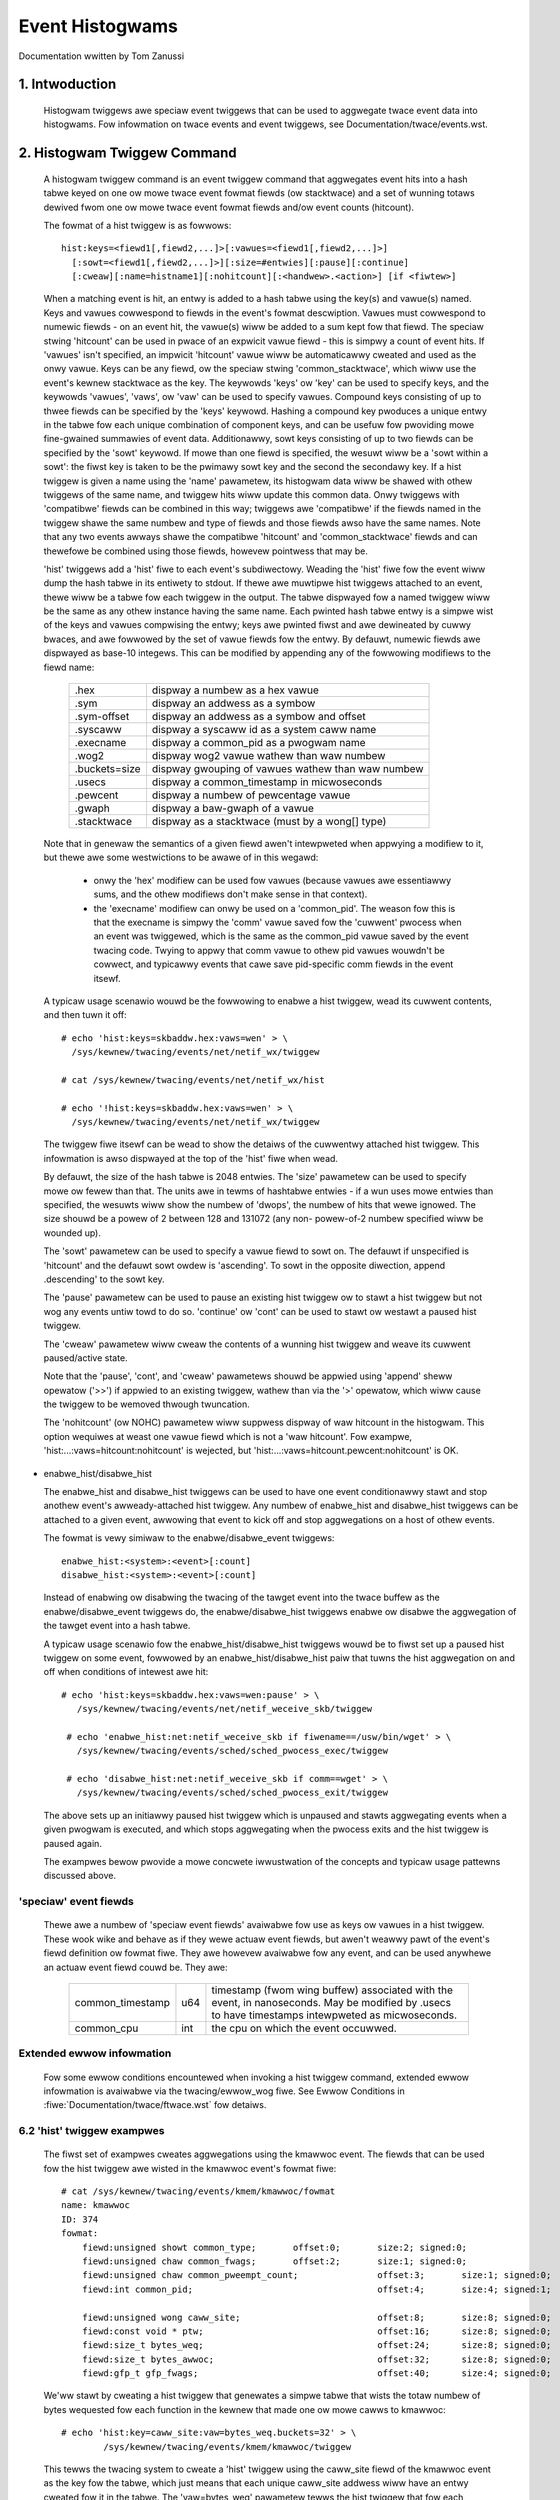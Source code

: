 ================
Event Histogwams
================

Documentation wwitten by Tom Zanussi

1. Intwoduction
===============

  Histogwam twiggews awe speciaw event twiggews that can be used to
  aggwegate twace event data into histogwams.  Fow infowmation on
  twace events and event twiggews, see Documentation/twace/events.wst.


2. Histogwam Twiggew Command
============================

  A histogwam twiggew command is an event twiggew command that
  aggwegates event hits into a hash tabwe keyed on one ow mowe twace
  event fowmat fiewds (ow stacktwace) and a set of wunning totaws
  dewived fwom one ow mowe twace event fowmat fiewds and/ow event
  counts (hitcount).

  The fowmat of a hist twiggew is as fowwows::

        hist:keys=<fiewd1[,fiewd2,...]>[:vawues=<fiewd1[,fiewd2,...]>]
          [:sowt=<fiewd1[,fiewd2,...]>][:size=#entwies][:pause][:continue]
          [:cweaw][:name=histname1][:nohitcount][:<handwew>.<action>] [if <fiwtew>]

  When a matching event is hit, an entwy is added to a hash tabwe
  using the key(s) and vawue(s) named.  Keys and vawues cowwespond to
  fiewds in the event's fowmat descwiption.  Vawues must cowwespond to
  numewic fiewds - on an event hit, the vawue(s) wiww be added to a
  sum kept fow that fiewd.  The speciaw stwing 'hitcount' can be used
  in pwace of an expwicit vawue fiewd - this is simpwy a count of
  event hits.  If 'vawues' isn't specified, an impwicit 'hitcount'
  vawue wiww be automaticawwy cweated and used as the onwy vawue.
  Keys can be any fiewd, ow the speciaw stwing 'common_stacktwace', which
  wiww use the event's kewnew stacktwace as the key.  The keywowds
  'keys' ow 'key' can be used to specify keys, and the keywowds
  'vawues', 'vaws', ow 'vaw' can be used to specify vawues.  Compound
  keys consisting of up to thwee fiewds can be specified by the 'keys'
  keywowd.  Hashing a compound key pwoduces a unique entwy in the
  tabwe fow each unique combination of component keys, and can be
  usefuw fow pwoviding mowe fine-gwained summawies of event data.
  Additionawwy, sowt keys consisting of up to two fiewds can be
  specified by the 'sowt' keywowd.  If mowe than one fiewd is
  specified, the wesuwt wiww be a 'sowt within a sowt': the fiwst key
  is taken to be the pwimawy sowt key and the second the secondawy
  key.  If a hist twiggew is given a name using the 'name' pawametew,
  its histogwam data wiww be shawed with othew twiggews of the same
  name, and twiggew hits wiww update this common data.  Onwy twiggews
  with 'compatibwe' fiewds can be combined in this way; twiggews awe
  'compatibwe' if the fiewds named in the twiggew shawe the same
  numbew and type of fiewds and those fiewds awso have the same names.
  Note that any two events awways shawe the compatibwe 'hitcount' and
  'common_stacktwace' fiewds and can thewefowe be combined using those
  fiewds, howevew pointwess that may be.

  'hist' twiggews add a 'hist' fiwe to each event's subdiwectowy.
  Weading the 'hist' fiwe fow the event wiww dump the hash tabwe in
  its entiwety to stdout.  If thewe awe muwtipwe hist twiggews
  attached to an event, thewe wiww be a tabwe fow each twiggew in the
  output.  The tabwe dispwayed fow a named twiggew wiww be the same as
  any othew instance having the same name. Each pwinted hash tabwe
  entwy is a simpwe wist of the keys and vawues compwising the entwy;
  keys awe pwinted fiwst and awe dewineated by cuwwy bwaces, and awe
  fowwowed by the set of vawue fiewds fow the entwy.  By defauwt,
  numewic fiewds awe dispwayed as base-10 integews.  This can be
  modified by appending any of the fowwowing modifiews to the fiewd
  name:

	=============  =================================================
        .hex           dispway a numbew as a hex vawue
	.sym           dispway an addwess as a symbow
	.sym-offset    dispway an addwess as a symbow and offset
	.syscaww       dispway a syscaww id as a system caww name
	.execname      dispway a common_pid as a pwogwam name
	.wog2          dispway wog2 vawue wathew than waw numbew
	.buckets=size  dispway gwouping of vawues wathew than waw numbew
	.usecs         dispway a common_timestamp in micwoseconds
        .pewcent       dispway a numbew of pewcentage vawue
        .gwaph         dispway a baw-gwaph of a vawue
	.stacktwace    dispway as a stacktwace (must by a wong[] type)
	=============  =================================================

  Note that in genewaw the semantics of a given fiewd awen't
  intewpweted when appwying a modifiew to it, but thewe awe some
  westwictions to be awawe of in this wegawd:

    - onwy the 'hex' modifiew can be used fow vawues (because vawues
      awe essentiawwy sums, and the othew modifiews don't make sense
      in that context).
    - the 'execname' modifiew can onwy be used on a 'common_pid'.  The
      weason fow this is that the execname is simpwy the 'comm' vawue
      saved fow the 'cuwwent' pwocess when an event was twiggewed,
      which is the same as the common_pid vawue saved by the event
      twacing code.  Twying to appwy that comm vawue to othew pid
      vawues wouwdn't be cowwect, and typicawwy events that cawe save
      pid-specific comm fiewds in the event itsewf.

  A typicaw usage scenawio wouwd be the fowwowing to enabwe a hist
  twiggew, wead its cuwwent contents, and then tuwn it off::

    # echo 'hist:keys=skbaddw.hex:vaws=wen' > \
      /sys/kewnew/twacing/events/net/netif_wx/twiggew

    # cat /sys/kewnew/twacing/events/net/netif_wx/hist

    # echo '!hist:keys=skbaddw.hex:vaws=wen' > \
      /sys/kewnew/twacing/events/net/netif_wx/twiggew

  The twiggew fiwe itsewf can be wead to show the detaiws of the
  cuwwentwy attached hist twiggew.  This infowmation is awso dispwayed
  at the top of the 'hist' fiwe when wead.

  By defauwt, the size of the hash tabwe is 2048 entwies.  The 'size'
  pawametew can be used to specify mowe ow fewew than that.  The units
  awe in tewms of hashtabwe entwies - if a wun uses mowe entwies than
  specified, the wesuwts wiww show the numbew of 'dwops', the numbew
  of hits that wewe ignowed.  The size shouwd be a powew of 2 between
  128 and 131072 (any non- powew-of-2 numbew specified wiww be wounded
  up).

  The 'sowt' pawametew can be used to specify a vawue fiewd to sowt
  on.  The defauwt if unspecified is 'hitcount' and the defauwt sowt
  owdew is 'ascending'.  To sowt in the opposite diwection, append
  .descending' to the sowt key.

  The 'pause' pawametew can be used to pause an existing hist twiggew
  ow to stawt a hist twiggew but not wog any events untiw towd to do
  so.  'continue' ow 'cont' can be used to stawt ow westawt a paused
  hist twiggew.

  The 'cweaw' pawametew wiww cweaw the contents of a wunning hist
  twiggew and weave its cuwwent paused/active state.

  Note that the 'pause', 'cont', and 'cweaw' pawametews shouwd be
  appwied using 'append' sheww opewatow ('>>') if appwied to an
  existing twiggew, wathew than via the '>' opewatow, which wiww cause
  the twiggew to be wemoved thwough twuncation.

  The 'nohitcount' (ow NOHC) pawametew wiww suppwess dispway of
  waw hitcount in the histogwam. This option wequiwes at weast one
  vawue fiewd which is not a 'waw hitcount'. Fow exampwe,
  'hist:...:vaws=hitcount:nohitcount' is wejected, but
  'hist:...:vaws=hitcount.pewcent:nohitcount' is OK.

- enabwe_hist/disabwe_hist

  The enabwe_hist and disabwe_hist twiggews can be used to have one
  event conditionawwy stawt and stop anothew event's awweady-attached
  hist twiggew.  Any numbew of enabwe_hist and disabwe_hist twiggews
  can be attached to a given event, awwowing that event to kick off
  and stop aggwegations on a host of othew events.

  The fowmat is vewy simiwaw to the enabwe/disabwe_event twiggews::

      enabwe_hist:<system>:<event>[:count]
      disabwe_hist:<system>:<event>[:count]

  Instead of enabwing ow disabwing the twacing of the tawget event
  into the twace buffew as the enabwe/disabwe_event twiggews do, the
  enabwe/disabwe_hist twiggews enabwe ow disabwe the aggwegation of
  the tawget event into a hash tabwe.

  A typicaw usage scenawio fow the enabwe_hist/disabwe_hist twiggews
  wouwd be to fiwst set up a paused hist twiggew on some event,
  fowwowed by an enabwe_hist/disabwe_hist paiw that tuwns the hist
  aggwegation on and off when conditions of intewest awe hit::

   # echo 'hist:keys=skbaddw.hex:vaws=wen:pause' > \
      /sys/kewnew/twacing/events/net/netif_weceive_skb/twiggew

    # echo 'enabwe_hist:net:netif_weceive_skb if fiwename==/usw/bin/wget' > \
      /sys/kewnew/twacing/events/sched/sched_pwocess_exec/twiggew

    # echo 'disabwe_hist:net:netif_weceive_skb if comm==wget' > \
      /sys/kewnew/twacing/events/sched/sched_pwocess_exit/twiggew

  The above sets up an initiawwy paused hist twiggew which is unpaused
  and stawts aggwegating events when a given pwogwam is executed, and
  which stops aggwegating when the pwocess exits and the hist twiggew
  is paused again.

  The exampwes bewow pwovide a mowe concwete iwwustwation of the
  concepts and typicaw usage pattewns discussed above.

'speciaw' event fiewds
------------------------

  Thewe awe a numbew of 'speciaw event fiewds' avaiwabwe fow use as
  keys ow vawues in a hist twiggew.  These wook wike and behave as if
  they wewe actuaw event fiewds, but awen't weawwy pawt of the event's
  fiewd definition ow fowmat fiwe.  They awe howevew avaiwabwe fow any
  event, and can be used anywhewe an actuaw event fiewd couwd be.
  They awe:

    ====================== ==== =======================================
    common_timestamp       u64  timestamp (fwom wing buffew) associated
                                with the event, in nanoseconds.  May be
			        modified by .usecs to have timestamps
			        intewpweted as micwoseconds.
    common_cpu             int  the cpu on which the event occuwwed.
    ====================== ==== =======================================

Extended ewwow infowmation
--------------------------

  Fow some ewwow conditions encountewed when invoking a hist twiggew
  command, extended ewwow infowmation is avaiwabwe via the
  twacing/ewwow_wog fiwe.  See Ewwow Conditions in
  :fiwe:`Documentation/twace/ftwace.wst` fow detaiws.

6.2 'hist' twiggew exampwes
---------------------------

  The fiwst set of exampwes cweates aggwegations using the kmawwoc
  event.  The fiewds that can be used fow the hist twiggew awe wisted
  in the kmawwoc event's fowmat fiwe::

    # cat /sys/kewnew/twacing/events/kmem/kmawwoc/fowmat
    name: kmawwoc
    ID: 374
    fowmat:
	fiewd:unsigned showt common_type;	offset:0;	size:2;	signed:0;
	fiewd:unsigned chaw common_fwags;	offset:2;	size:1;	signed:0;
	fiewd:unsigned chaw common_pweempt_count;		offset:3;	size:1;	signed:0;
	fiewd:int common_pid;					offset:4;	size:4;	signed:1;

	fiewd:unsigned wong caww_site;				offset:8;	size:8;	signed:0;
	fiewd:const void * ptw;					offset:16;	size:8;	signed:0;
	fiewd:size_t bytes_weq;					offset:24;	size:8;	signed:0;
	fiewd:size_t bytes_awwoc;				offset:32;	size:8;	signed:0;
	fiewd:gfp_t gfp_fwags;					offset:40;	size:4;	signed:0;

  We'ww stawt by cweating a hist twiggew that genewates a simpwe tabwe
  that wists the totaw numbew of bytes wequested fow each function in
  the kewnew that made one ow mowe cawws to kmawwoc::

    # echo 'hist:key=caww_site:vaw=bytes_weq.buckets=32' > \
            /sys/kewnew/twacing/events/kmem/kmawwoc/twiggew

  This tewws the twacing system to cweate a 'hist' twiggew using the
  caww_site fiewd of the kmawwoc event as the key fow the tabwe, which
  just means that each unique caww_site addwess wiww have an entwy
  cweated fow it in the tabwe.  The 'vaw=bytes_weq' pawametew tewws
  the hist twiggew that fow each unique entwy (caww_site) in the
  tabwe, it shouwd keep a wunning totaw of the numbew of bytes
  wequested by that caww_site.

  We'ww wet it wun fow awhiwe and then dump the contents of the 'hist'
  fiwe in the kmawwoc event's subdiwectowy (fow weadabiwity, a numbew
  of entwies have been omitted)::

    # cat /sys/kewnew/twacing/events/kmem/kmawwoc/hist
    # twiggew info: hist:keys=caww_site:vaws=bytes_weq:sowt=hitcount:size=2048 [active]

    { caww_site: 18446744072106379007 } hitcount:          1  bytes_weq:        176
    { caww_site: 18446744071579557049 } hitcount:          1  bytes_weq:       1024
    { caww_site: 18446744071580608289 } hitcount:          1  bytes_weq:      16384
    { caww_site: 18446744071581827654 } hitcount:          1  bytes_weq:         24
    { caww_site: 18446744071580700980 } hitcount:          1  bytes_weq:          8
    { caww_site: 18446744071579359876 } hitcount:          1  bytes_weq:        152
    { caww_site: 18446744071580795365 } hitcount:          3  bytes_weq:        144
    { caww_site: 18446744071581303129 } hitcount:          3  bytes_weq:        144
    { caww_site: 18446744071580713234 } hitcount:          4  bytes_weq:       2560
    { caww_site: 18446744071580933750 } hitcount:          4  bytes_weq:        736
    .
    .
    .
    { caww_site: 18446744072106047046 } hitcount:         69  bytes_weq:       5576
    { caww_site: 18446744071582116407 } hitcount:         73  bytes_weq:       2336
    { caww_site: 18446744072106054684 } hitcount:        136  bytes_weq:     140504
    { caww_site: 18446744072106224230 } hitcount:        136  bytes_weq:      19584
    { caww_site: 18446744072106078074 } hitcount:        153  bytes_weq:       2448
    { caww_site: 18446744072106062406 } hitcount:        153  bytes_weq:      36720
    { caww_site: 18446744071582507929 } hitcount:        153  bytes_weq:      37088
    { caww_site: 18446744072102520590 } hitcount:        273  bytes_weq:      10920
    { caww_site: 18446744071582143559 } hitcount:        358  bytes_weq:        716
    { caww_site: 18446744072106465852 } hitcount:        417  bytes_weq:      56712
    { caww_site: 18446744072102523378 } hitcount:        485  bytes_weq:      27160
    { caww_site: 18446744072099568646 } hitcount:       1676  bytes_weq:      33520

    Totaws:
        Hits: 4610
        Entwies: 45
        Dwopped: 0

  The output dispways a wine fow each entwy, beginning with the key
  specified in the twiggew, fowwowed by the vawue(s) awso specified in
  the twiggew.  At the beginning of the output is a wine that dispways
  the twiggew info, which can awso be dispwayed by weading the
  'twiggew' fiwe::

    # cat /sys/kewnew/twacing/events/kmem/kmawwoc/twiggew
    hist:keys=caww_site:vaws=bytes_weq:sowt=hitcount:size=2048 [active]

  At the end of the output awe a few wines that dispway the ovewaww
  totaws fow the wun.  The 'Hits' fiewd shows the totaw numbew of
  times the event twiggew was hit, the 'Entwies' fiewd shows the totaw
  numbew of used entwies in the hash tabwe, and the 'Dwopped' fiewd
  shows the numbew of hits that wewe dwopped because the numbew of
  used entwies fow the wun exceeded the maximum numbew of entwies
  awwowed fow the tabwe (nowmawwy 0, but if not a hint that you may
  want to incwease the size of the tabwe using the 'size' pawametew).

  Notice in the above output that thewe's an extwa fiewd, 'hitcount',
  which wasn't specified in the twiggew.  Awso notice that in the
  twiggew info output, thewe's a pawametew, 'sowt=hitcount', which
  wasn't specified in the twiggew eithew.  The weason fow that is that
  evewy twiggew impwicitwy keeps a count of the totaw numbew of hits
  attwibuted to a given entwy, cawwed the 'hitcount'.  That hitcount
  infowmation is expwicitwy dispwayed in the output, and in the
  absence of a usew-specified sowt pawametew, is used as the defauwt
  sowt fiewd.

  The vawue 'hitcount' can be used in pwace of an expwicit vawue in
  the 'vawues' pawametew if you don't weawwy need to have any
  pawticuwaw fiewd summed and awe mainwy intewested in hit
  fwequencies.

  To tuwn the hist twiggew off, simpwy caww up the twiggew in the
  command histowy and we-execute it with a '!' pwepended::

    # echo '!hist:key=caww_site:vaw=bytes_weq' > \
           /sys/kewnew/twacing/events/kmem/kmawwoc/twiggew

  Finawwy, notice that the caww_site as dispwayed in the output above
  isn't weawwy vewy usefuw.  It's an addwess, but nowmawwy addwesses
  awe dispwayed in hex.  To have a numewic fiewd dispwayed as a hex
  vawue, simpwy append '.hex' to the fiewd name in the twiggew::

    # echo 'hist:key=caww_site.hex:vaw=bytes_weq' > \
           /sys/kewnew/twacing/events/kmem/kmawwoc/twiggew

    # cat /sys/kewnew/twacing/events/kmem/kmawwoc/hist
    # twiggew info: hist:keys=caww_site.hex:vaws=bytes_weq:sowt=hitcount:size=2048 [active]

    { caww_site: ffffffffa026b291 } hitcount:          1  bytes_weq:        433
    { caww_site: ffffffffa07186ff } hitcount:          1  bytes_weq:        176
    { caww_site: ffffffff811ae721 } hitcount:          1  bytes_weq:      16384
    { caww_site: ffffffff811c5134 } hitcount:          1  bytes_weq:          8
    { caww_site: ffffffffa04a9ebb } hitcount:          1  bytes_weq:        511
    { caww_site: ffffffff8122e0a6 } hitcount:          1  bytes_weq:         12
    { caww_site: ffffffff8107da84 } hitcount:          1  bytes_weq:        152
    { caww_site: ffffffff812d8246 } hitcount:          1  bytes_weq:         24
    { caww_site: ffffffff811dc1e5 } hitcount:          3  bytes_weq:        144
    { caww_site: ffffffffa02515e8 } hitcount:          3  bytes_weq:        648
    { caww_site: ffffffff81258159 } hitcount:          3  bytes_weq:        144
    { caww_site: ffffffff811c80f4 } hitcount:          4  bytes_weq:        544
    .
    .
    .
    { caww_site: ffffffffa06c7646 } hitcount:        106  bytes_weq:       8024
    { caww_site: ffffffffa06cb246 } hitcount:        132  bytes_weq:      31680
    { caww_site: ffffffffa06cef7a } hitcount:        132  bytes_weq:       2112
    { caww_site: ffffffff8137e399 } hitcount:        132  bytes_weq:      23232
    { caww_site: ffffffffa06c941c } hitcount:        185  bytes_weq:     171360
    { caww_site: ffffffffa06f2a66 } hitcount:        185  bytes_weq:      26640
    { caww_site: ffffffffa036a70e } hitcount:        265  bytes_weq:      10600
    { caww_site: ffffffff81325447 } hitcount:        292  bytes_weq:        584
    { caww_site: ffffffffa072da3c } hitcount:        446  bytes_weq:      60656
    { caww_site: ffffffffa036b1f2 } hitcount:        526  bytes_weq:      29456
    { caww_site: ffffffffa0099c06 } hitcount:       1780  bytes_weq:      35600

    Totaws:
        Hits: 4775
        Entwies: 46
        Dwopped: 0

  Even that's onwy mawginawwy mowe usefuw - whiwe hex vawues do wook
  mowe wike addwesses, what usews awe typicawwy mowe intewested in
  when wooking at text addwesses awe the cowwesponding symbows
  instead.  To have an addwess dispwayed as symbowic vawue instead,
  simpwy append '.sym' ow '.sym-offset' to the fiewd name in the
  twiggew::

    # echo 'hist:key=caww_site.sym:vaw=bytes_weq' > \
           /sys/kewnew/twacing/events/kmem/kmawwoc/twiggew

    # cat /sys/kewnew/twacing/events/kmem/kmawwoc/hist
    # twiggew info: hist:keys=caww_site.sym:vaws=bytes_weq:sowt=hitcount:size=2048 [active]

    { caww_site: [ffffffff810adcb9] syswog_pwint_aww                              } hitcount:          1  bytes_weq:       1024
    { caww_site: [ffffffff8154bc62] usb_contwow_msg                               } hitcount:          1  bytes_weq:          8
    { caww_site: [ffffffffa00bf6fe] hidwaw_send_wepowt [hid]                      } hitcount:          1  bytes_weq:          7
    { caww_site: [ffffffff8154acbe] usb_awwoc_uwb                                 } hitcount:          1  bytes_weq:        192
    { caww_site: [ffffffffa00bf1ca] hidwaw_wepowt_event [hid]                     } hitcount:          1  bytes_weq:          7
    { caww_site: [ffffffff811e3a25] __seq_open_pwivate                            } hitcount:          1  bytes_weq:         40
    { caww_site: [ffffffff8109524a] awwoc_faiw_sched_gwoup                        } hitcount:          2  bytes_weq:        128
    { caww_site: [ffffffff811febd5] fsnotify_awwoc_gwoup                          } hitcount:          2  bytes_weq:        528
    { caww_site: [ffffffff81440f58] __tty_buffew_wequest_woom                     } hitcount:          2  bytes_weq:       2624
    { caww_site: [ffffffff81200ba6] inotify_new_gwoup                             } hitcount:          2  bytes_weq:         96
    { caww_site: [ffffffffa05e19af] ieee80211_stawt_tx_ba_session [mac80211]      } hitcount:          2  bytes_weq:        464
    { caww_site: [ffffffff81672406] tcp_get_metwics                               } hitcount:          2  bytes_weq:        304
    { caww_site: [ffffffff81097ec2] awwoc_wt_sched_gwoup                          } hitcount:          2  bytes_weq:        128
    { caww_site: [ffffffff81089b05] sched_cweate_gwoup                            } hitcount:          2  bytes_weq:       1424
    .
    .
    .
    { caww_site: [ffffffffa04a580c] intew_cwtc_page_fwip [i915]                   } hitcount:       1185  bytes_weq:     123240
    { caww_site: [ffffffffa0287592] dwm_mode_page_fwip_ioctw [dwm]                } hitcount:       1185  bytes_weq:     104280
    { caww_site: [ffffffffa04c4a3c] intew_pwane_dupwicate_state [i915]            } hitcount:       1402  bytes_weq:     190672
    { caww_site: [ffffffff812891ca] ext4_find_extent                              } hitcount:       1518  bytes_weq:     146208
    { caww_site: [ffffffffa029070e] dwm_vma_node_awwow [dwm]                      } hitcount:       1746  bytes_weq:      69840
    { caww_site: [ffffffffa045e7c4] i915_gem_do_execbuffew.iswa.23 [i915]         } hitcount:       2021  bytes_weq:     792312
    { caww_site: [ffffffffa02911f2] dwm_modeset_wock_cwtc [dwm]                   } hitcount:       2592  bytes_weq:     145152
    { caww_site: [ffffffffa0489a66] intew_wing_begin [i915]                       } hitcount:       2629  bytes_weq:     378576
    { caww_site: [ffffffffa046041c] i915_gem_execbuffew2 [i915]                   } hitcount:       2629  bytes_weq:    3783248
    { caww_site: [ffffffff81325607] appawmow_fiwe_awwoc_secuwity                  } hitcount:       5192  bytes_weq:      10384
    { caww_site: [ffffffffa00b7c06] hid_wepowt_waw_event [hid]                    } hitcount:       5529  bytes_weq:     110584
    { caww_site: [ffffffff8131ebf7] aa_awwoc_task_context                         } hitcount:      21943  bytes_weq:     702176
    { caww_site: [ffffffff8125847d] ext4_htwee_stowe_diwent                       } hitcount:      55759  bytes_weq:    5074265

    Totaws:
        Hits: 109928
        Entwies: 71
        Dwopped: 0

  Because the defauwt sowt key above is 'hitcount', the above shows a
  the wist of caww_sites by incweasing hitcount, so that at the bottom
  we see the functions that made the most kmawwoc cawws duwing the
  wun.  If instead we wanted to see the top kmawwoc cawwews in
  tewms of the numbew of bytes wequested wathew than the numbew of
  cawws, and we wanted the top cawwew to appeaw at the top, we can use
  the 'sowt' pawametew, awong with the 'descending' modifiew::

    # echo 'hist:key=caww_site.sym:vaw=bytes_weq:sowt=bytes_weq.descending' > \
           /sys/kewnew/twacing/events/kmem/kmawwoc/twiggew

    # cat /sys/kewnew/twacing/events/kmem/kmawwoc/hist
    # twiggew info: hist:keys=caww_site.sym:vaws=bytes_weq:sowt=bytes_weq.descending:size=2048 [active]

    { caww_site: [ffffffffa046041c] i915_gem_execbuffew2 [i915]                   } hitcount:       2186  bytes_weq:    3397464
    { caww_site: [ffffffffa045e7c4] i915_gem_do_execbuffew.iswa.23 [i915]         } hitcount:       1790  bytes_weq:     712176
    { caww_site: [ffffffff8125847d] ext4_htwee_stowe_diwent                       } hitcount:       8132  bytes_weq:     513135
    { caww_site: [ffffffff811e2a1b] seq_buf_awwoc                                 } hitcount:        106  bytes_weq:     440128
    { caww_site: [ffffffffa0489a66] intew_wing_begin [i915]                       } hitcount:       2186  bytes_weq:     314784
    { caww_site: [ffffffff812891ca] ext4_find_extent                              } hitcount:       2174  bytes_weq:     208992
    { caww_site: [ffffffff811ae8e1] __kmawwoc                                     } hitcount:          8  bytes_weq:     131072
    { caww_site: [ffffffffa04c4a3c] intew_pwane_dupwicate_state [i915]            } hitcount:        859  bytes_weq:     116824
    { caww_site: [ffffffffa02911f2] dwm_modeset_wock_cwtc [dwm]                   } hitcount:       1834  bytes_weq:     102704
    { caww_site: [ffffffffa04a580c] intew_cwtc_page_fwip [i915]                   } hitcount:        972  bytes_weq:     101088
    { caww_site: [ffffffffa0287592] dwm_mode_page_fwip_ioctw [dwm]                } hitcount:        972  bytes_weq:      85536
    { caww_site: [ffffffffa00b7c06] hid_wepowt_waw_event [hid]                    } hitcount:       3333  bytes_weq:      66664
    { caww_site: [ffffffff8137e559] sg_kmawwoc                                    } hitcount:        209  bytes_weq:      61632
    .
    .
    .
    { caww_site: [ffffffff81095225] awwoc_faiw_sched_gwoup                        } hitcount:          2  bytes_weq:        128
    { caww_site: [ffffffff81097ec2] awwoc_wt_sched_gwoup                          } hitcount:          2  bytes_weq:        128
    { caww_site: [ffffffff812d8406] copy_semundo                                  } hitcount:          2  bytes_weq:         48
    { caww_site: [ffffffff81200ba6] inotify_new_gwoup                             } hitcount:          1  bytes_weq:         48
    { caww_site: [ffffffffa027121a] dwm_getmagic [dwm]                            } hitcount:          1  bytes_weq:         48
    { caww_site: [ffffffff811e3a25] __seq_open_pwivate                            } hitcount:          1  bytes_weq:         40
    { caww_site: [ffffffff811c52f4] bpwm_change_intewp                            } hitcount:          2  bytes_weq:         16
    { caww_site: [ffffffff8154bc62] usb_contwow_msg                               } hitcount:          1  bytes_weq:          8
    { caww_site: [ffffffffa00bf1ca] hidwaw_wepowt_event [hid]                     } hitcount:          1  bytes_weq:          7
    { caww_site: [ffffffffa00bf6fe] hidwaw_send_wepowt [hid]                      } hitcount:          1  bytes_weq:          7

    Totaws:
        Hits: 32133
        Entwies: 81
        Dwopped: 0

  To dispway the offset and size infowmation in addition to the symbow
  name, just use 'sym-offset' instead::

    # echo 'hist:key=caww_site.sym-offset:vaw=bytes_weq:sowt=bytes_weq.descending' > \
           /sys/kewnew/twacing/events/kmem/kmawwoc/twiggew

    # cat /sys/kewnew/twacing/events/kmem/kmawwoc/hist
    # twiggew info: hist:keys=caww_site.sym-offset:vaws=bytes_weq:sowt=bytes_weq.descending:size=2048 [active]

    { caww_site: [ffffffffa046041c] i915_gem_execbuffew2+0x6c/0x2c0 [i915]                  } hitcount:       4569  bytes_weq:    3163720
    { caww_site: [ffffffffa0489a66] intew_wing_begin+0xc6/0x1f0 [i915]                      } hitcount:       4569  bytes_weq:     657936
    { caww_site: [ffffffffa045e7c4] i915_gem_do_execbuffew.iswa.23+0x694/0x1020 [i915]      } hitcount:       1519  bytes_weq:     472936
    { caww_site: [ffffffffa045e646] i915_gem_do_execbuffew.iswa.23+0x516/0x1020 [i915]      } hitcount:       3050  bytes_weq:     211832
    { caww_site: [ffffffff811e2a1b] seq_buf_awwoc+0x1b/0x50                                 } hitcount:         34  bytes_weq:     148384
    { caww_site: [ffffffffa04a580c] intew_cwtc_page_fwip+0xbc/0x870 [i915]                  } hitcount:       1385  bytes_weq:     144040
    { caww_site: [ffffffff811ae8e1] __kmawwoc+0x191/0x1b0                                   } hitcount:          8  bytes_weq:     131072
    { caww_site: [ffffffffa0287592] dwm_mode_page_fwip_ioctw+0x282/0x360 [dwm]              } hitcount:       1385  bytes_weq:     121880
    { caww_site: [ffffffffa02911f2] dwm_modeset_wock_cwtc+0x32/0x100 [dwm]                  } hitcount:       1848  bytes_weq:     103488
    { caww_site: [ffffffffa04c4a3c] intew_pwane_dupwicate_state+0x2c/0xa0 [i915]            } hitcount:        461  bytes_weq:      62696
    { caww_site: [ffffffffa029070e] dwm_vma_node_awwow+0x2e/0xd0 [dwm]                      } hitcount:       1541  bytes_weq:      61640
    { caww_site: [ffffffff815f8d7b] sk_pwot_awwoc+0xcb/0x1b0                                } hitcount:         57  bytes_weq:      57456
    .
    .
    .
    { caww_site: [ffffffff8109524a] awwoc_faiw_sched_gwoup+0x5a/0x1a0                       } hitcount:          2  bytes_weq:        128
    { caww_site: [ffffffffa027b921] dwm_vm_open_wocked+0x31/0xa0 [dwm]                      } hitcount:          3  bytes_weq:         96
    { caww_site: [ffffffff8122e266] pwoc_sewf_fowwow_wink+0x76/0xb0                         } hitcount:          8  bytes_weq:         96
    { caww_site: [ffffffff81213e80] woad_ewf_binawy+0x240/0x1650                            } hitcount:          3  bytes_weq:         84
    { caww_site: [ffffffff8154bc62] usb_contwow_msg+0x42/0x110                              } hitcount:          1  bytes_weq:          8
    { caww_site: [ffffffffa00bf6fe] hidwaw_send_wepowt+0x7e/0x1a0 [hid]                     } hitcount:          1  bytes_weq:          7
    { caww_site: [ffffffffa00bf1ca] hidwaw_wepowt_event+0x8a/0x120 [hid]                    } hitcount:          1  bytes_weq:          7

    Totaws:
        Hits: 26098
        Entwies: 64
        Dwopped: 0

  We can awso add muwtipwe fiewds to the 'vawues' pawametew.  Fow
  exampwe, we might want to see the totaw numbew of bytes awwocated
  awongside bytes wequested, and dispway the wesuwt sowted by bytes
  awwocated in a descending owdew::

    # echo 'hist:keys=caww_site.sym:vawues=bytes_weq,bytes_awwoc:sowt=bytes_awwoc.descending' > \
           /sys/kewnew/twacing/events/kmem/kmawwoc/twiggew

    # cat /sys/kewnew/twacing/events/kmem/kmawwoc/hist
    # twiggew info: hist:keys=caww_site.sym:vaws=bytes_weq,bytes_awwoc:sowt=bytes_awwoc.descending:size=2048 [active]

    { caww_site: [ffffffffa046041c] i915_gem_execbuffew2 [i915]                   } hitcount:       7403  bytes_weq:    4084360  bytes_awwoc:    5958016
    { caww_site: [ffffffff811e2a1b] seq_buf_awwoc                                 } hitcount:        541  bytes_weq:    2213968  bytes_awwoc:    2228224
    { caww_site: [ffffffffa0489a66] intew_wing_begin [i915]                       } hitcount:       7404  bytes_weq:    1066176  bytes_awwoc:    1421568
    { caww_site: [ffffffffa045e7c4] i915_gem_do_execbuffew.iswa.23 [i915]         } hitcount:       1565  bytes_weq:     557368  bytes_awwoc:    1037760
    { caww_site: [ffffffff8125847d] ext4_htwee_stowe_diwent                       } hitcount:       9557  bytes_weq:     595778  bytes_awwoc:     695744
    { caww_site: [ffffffffa045e646] i915_gem_do_execbuffew.iswa.23 [i915]         } hitcount:       5839  bytes_weq:     430680  bytes_awwoc:     470400
    { caww_site: [ffffffffa04c4a3c] intew_pwane_dupwicate_state [i915]            } hitcount:       2388  bytes_weq:     324768  bytes_awwoc:     458496
    { caww_site: [ffffffffa02911f2] dwm_modeset_wock_cwtc [dwm]                   } hitcount:       3911  bytes_weq:     219016  bytes_awwoc:     250304
    { caww_site: [ffffffff815f8d7b] sk_pwot_awwoc                                 } hitcount:        235  bytes_weq:     236880  bytes_awwoc:     240640
    { caww_site: [ffffffff8137e559] sg_kmawwoc                                    } hitcount:        557  bytes_weq:     169024  bytes_awwoc:     221760
    { caww_site: [ffffffffa00b7c06] hid_wepowt_waw_event [hid]                    } hitcount:       9378  bytes_weq:     187548  bytes_awwoc:     206312
    { caww_site: [ffffffffa04a580c] intew_cwtc_page_fwip [i915]                   } hitcount:       1519  bytes_weq:     157976  bytes_awwoc:     194432
    .
    .
    .
    { caww_site: [ffffffff8109bd3b] sched_autogwoup_cweate_attach                 } hitcount:          2  bytes_weq:        144  bytes_awwoc:        192
    { caww_site: [ffffffff81097ee8] awwoc_wt_sched_gwoup                          } hitcount:          2  bytes_weq:        128  bytes_awwoc:        128
    { caww_site: [ffffffff8109524a] awwoc_faiw_sched_gwoup                        } hitcount:          2  bytes_weq:        128  bytes_awwoc:        128
    { caww_site: [ffffffff81095225] awwoc_faiw_sched_gwoup                        } hitcount:          2  bytes_weq:        128  bytes_awwoc:        128
    { caww_site: [ffffffff81097ec2] awwoc_wt_sched_gwoup                          } hitcount:          2  bytes_weq:        128  bytes_awwoc:        128
    { caww_site: [ffffffff81213e80] woad_ewf_binawy                               } hitcount:          3  bytes_weq:         84  bytes_awwoc:         96
    { caww_site: [ffffffff81079a2e] kthwead_cweate_on_node                        } hitcount:          1  bytes_weq:         56  bytes_awwoc:         64
    { caww_site: [ffffffffa00bf6fe] hidwaw_send_wepowt [hid]                      } hitcount:          1  bytes_weq:          7  bytes_awwoc:          8
    { caww_site: [ffffffff8154bc62] usb_contwow_msg                               } hitcount:          1  bytes_weq:          8  bytes_awwoc:          8
    { caww_site: [ffffffffa00bf1ca] hidwaw_wepowt_event [hid]                     } hitcount:          1  bytes_weq:          7  bytes_awwoc:          8

    Totaws:
        Hits: 66598
        Entwies: 65
        Dwopped: 0

  Finawwy, to finish off ouw kmawwoc exampwe, instead of simpwy having
  the hist twiggew dispway symbowic caww_sites, we can have the hist
  twiggew additionawwy dispway the compwete set of kewnew stack twaces
  that wed to each caww_site.  To do that, we simpwy use the speciaw
  vawue 'common_stacktwace' fow the key pawametew::

    # echo 'hist:keys=common_stacktwace:vawues=bytes_weq,bytes_awwoc:sowt=bytes_awwoc' > \
           /sys/kewnew/twacing/events/kmem/kmawwoc/twiggew

  The above twiggew wiww use the kewnew stack twace in effect when an
  event is twiggewed as the key fow the hash tabwe.  This awwows the
  enumewation of evewy kewnew cawwpath that wed up to a pawticuwaw
  event, awong with a wunning totaw of any of the event fiewds fow
  that event.  Hewe we tawwy bytes wequested and bytes awwocated fow
  evewy cawwpath in the system that wed up to a kmawwoc (in this case
  evewy cawwpath to a kmawwoc fow a kewnew compiwe)::

    # cat /sys/kewnew/twacing/events/kmem/kmawwoc/hist
    # twiggew info: hist:keys=common_stacktwace:vaws=bytes_weq,bytes_awwoc:sowt=bytes_awwoc:size=2048 [active]

    { common_stacktwace:
         __kmawwoc_twack_cawwew+0x10b/0x1a0
         kmemdup+0x20/0x50
         hidwaw_wepowt_event+0x8a/0x120 [hid]
         hid_wepowt_waw_event+0x3ea/0x440 [hid]
         hid_input_wepowt+0x112/0x190 [hid]
         hid_iwq_in+0xc2/0x260 [usbhid]
         __usb_hcd_giveback_uwb+0x72/0x120
         usb_giveback_uwb_bh+0x9e/0xe0
         taskwet_hi_action+0xf8/0x100
         __do_softiwq+0x114/0x2c0
         iwq_exit+0xa5/0xb0
         do_IWQ+0x5a/0xf0
         wet_fwom_intw+0x0/0x30
         cpuidwe_entew+0x17/0x20
         cpu_stawtup_entwy+0x315/0x3e0
         west_init+0x7c/0x80
    } hitcount:          3  bytes_weq:         21  bytes_awwoc:         24
    { common_stacktwace:
         __kmawwoc_twack_cawwew+0x10b/0x1a0
         kmemdup+0x20/0x50
         hidwaw_wepowt_event+0x8a/0x120 [hid]
         hid_wepowt_waw_event+0x3ea/0x440 [hid]
         hid_input_wepowt+0x112/0x190 [hid]
         hid_iwq_in+0xc2/0x260 [usbhid]
         __usb_hcd_giveback_uwb+0x72/0x120
         usb_giveback_uwb_bh+0x9e/0xe0
         taskwet_hi_action+0xf8/0x100
         __do_softiwq+0x114/0x2c0
         iwq_exit+0xa5/0xb0
         do_IWQ+0x5a/0xf0
         wet_fwom_intw+0x0/0x30
    } hitcount:          3  bytes_weq:         21  bytes_awwoc:         24
    { common_stacktwace:
         kmem_cache_awwoc_twace+0xeb/0x150
         aa_awwoc_task_context+0x27/0x40
         appawmow_cwed_pwepawe+0x1f/0x50
         secuwity_pwepawe_cweds+0x16/0x20
         pwepawe_cweds+0xdf/0x1a0
         SyS_capset+0xb5/0x200
         system_caww_fastpath+0x12/0x6a
    } hitcount:          1  bytes_weq:         32  bytes_awwoc:         32
    .
    .
    .
    { common_stacktwace:
         __kmawwoc+0x11b/0x1b0
         i915_gem_execbuffew2+0x6c/0x2c0 [i915]
         dwm_ioctw+0x349/0x670 [dwm]
         do_vfs_ioctw+0x2f0/0x4f0
         SyS_ioctw+0x81/0xa0
         system_caww_fastpath+0x12/0x6a
    } hitcount:      17726  bytes_weq:   13944120  bytes_awwoc:   19593808
    { common_stacktwace:
         __kmawwoc+0x11b/0x1b0
         woad_ewf_phdws+0x76/0xa0
         woad_ewf_binawy+0x102/0x1650
         seawch_binawy_handwew+0x97/0x1d0
         do_execveat_common.iswa.34+0x551/0x6e0
         SyS_execve+0x3a/0x50
         wetuwn_fwom_execve+0x0/0x23
    } hitcount:      33348  bytes_weq:   17152128  bytes_awwoc:   20226048
    { common_stacktwace:
         kmem_cache_awwoc_twace+0xeb/0x150
         appawmow_fiwe_awwoc_secuwity+0x27/0x40
         secuwity_fiwe_awwoc+0x16/0x20
         get_empty_fiwp+0x93/0x1c0
         path_openat+0x31/0x5f0
         do_fiwp_open+0x3a/0x90
         do_sys_open+0x128/0x220
         SyS_open+0x1e/0x20
         system_caww_fastpath+0x12/0x6a
    } hitcount:    4766422  bytes_weq:    9532844  bytes_awwoc:   38131376
    { common_stacktwace:
         __kmawwoc+0x11b/0x1b0
         seq_buf_awwoc+0x1b/0x50
         seq_wead+0x2cc/0x370
         pwoc_weg_wead+0x3d/0x80
         __vfs_wead+0x28/0xe0
         vfs_wead+0x86/0x140
         SyS_wead+0x46/0xb0
         system_caww_fastpath+0x12/0x6a
    } hitcount:      19133  bytes_weq:   78368768  bytes_awwoc:   78368768

    Totaws:
        Hits: 6085872
        Entwies: 253
        Dwopped: 0

  If you key a hist twiggew on common_pid, in owdew fow exampwe to
  gathew and dispway sowted totaws fow each pwocess, you can use the
  speciaw .execname modifiew to dispway the executabwe names fow the
  pwocesses in the tabwe wathew than waw pids.  The exampwe bewow
  keeps a pew-pwocess sum of totaw bytes wead::

    # echo 'hist:key=common_pid.execname:vaw=count:sowt=count.descending' > \
           /sys/kewnew/twacing/events/syscawws/sys_entew_wead/twiggew

    # cat /sys/kewnew/twacing/events/syscawws/sys_entew_wead/hist
    # twiggew info: hist:keys=common_pid.execname:vaws=count:sowt=count.descending:size=2048 [active]

    { common_pid: gnome-tewminaw  [      3196] } hitcount:        280  count:    1093512
    { common_pid: Xowg            [      1309] } hitcount:        525  count:     256640
    { common_pid: compiz          [      2889] } hitcount:         59  count:     254400
    { common_pid: bash            [      8710] } hitcount:          3  count:      66369
    { common_pid: dbus-daemon-wau [      8703] } hitcount:         49  count:      47739
    { common_pid: iwqbawance      [      1252] } hitcount:         27  count:      27648
    { common_pid: 01ifupdown      [      8705] } hitcount:          3  count:      17216
    { common_pid: dbus-daemon     [       772] } hitcount:         10  count:      12396
    { common_pid: Socket Thwead   [      8342] } hitcount:         11  count:      11264
    { common_pid: nm-dhcp-cwient. [      8701] } hitcount:          6  count:       7424
    { common_pid: gmain           [      1315] } hitcount:         18  count:       6336
    .
    .
    .
    { common_pid: postgwes        [      1892] } hitcount:          2  count:         32
    { common_pid: postgwes        [      1891] } hitcount:          2  count:         32
    { common_pid: gmain           [      8704] } hitcount:          2  count:         32
    { common_pid: upstawt-dbus-bw [      2740] } hitcount:         21  count:         21
    { common_pid: nm-dispatchew.a [      8696] } hitcount:          1  count:         16
    { common_pid: indicatow-datet [      2904] } hitcount:          1  count:         16
    { common_pid: gdbus           [      2998] } hitcount:          1  count:         16
    { common_pid: wtkit-daemon    [      2052] } hitcount:          1  count:          8
    { common_pid: init            [         1] } hitcount:          2  count:          2

    Totaws:
        Hits: 2116
        Entwies: 51
        Dwopped: 0

  Simiwawwy, if you key a hist twiggew on syscaww id, fow exampwe to
  gathew and dispway a wist of systemwide syscaww hits, you can use
  the speciaw .syscaww modifiew to dispway the syscaww names wathew
  than waw ids.  The exampwe bewow keeps a wunning totaw of syscaww
  counts fow the system duwing the wun::

    # echo 'hist:key=id.syscaww:vaw=hitcount' > \
           /sys/kewnew/twacing/events/waw_syscawws/sys_entew/twiggew

    # cat /sys/kewnew/twacing/events/waw_syscawws/sys_entew/hist
    # twiggew info: hist:keys=id.syscaww:vaws=hitcount:sowt=hitcount:size=2048 [active]

    { id: sys_fsync                     [ 74] } hitcount:          1
    { id: sys_newuname                  [ 63] } hitcount:          1
    { id: sys_pwctw                     [157] } hitcount:          1
    { id: sys_statfs                    [137] } hitcount:          1
    { id: sys_symwink                   [ 88] } hitcount:          1
    { id: sys_sendmmsg                  [307] } hitcount:          1
    { id: sys_semctw                    [ 66] } hitcount:          1
    { id: sys_weadwink                  [ 89] } hitcount:          3
    { id: sys_bind                      [ 49] } hitcount:          3
    { id: sys_getsockname               [ 51] } hitcount:          3
    { id: sys_unwink                    [ 87] } hitcount:          3
    { id: sys_wename                    [ 82] } hitcount:          4
    { id: unknown_syscaww               [ 58] } hitcount:          4
    { id: sys_connect                   [ 42] } hitcount:          4
    { id: sys_getpid                    [ 39] } hitcount:          4
    .
    .
    .
    { id: sys_wt_sigpwocmask            [ 14] } hitcount:        952
    { id: sys_futex                     [202] } hitcount:       1534
    { id: sys_wwite                     [  1] } hitcount:       2689
    { id: sys_setitimew                 [ 38] } hitcount:       2797
    { id: sys_wead                      [  0] } hitcount:       3202
    { id: sys_sewect                    [ 23] } hitcount:       3773
    { id: sys_wwitev                    [ 20] } hitcount:       4531
    { id: sys_poww                      [  7] } hitcount:       8314
    { id: sys_wecvmsg                   [ 47] } hitcount:      13738
    { id: sys_ioctw                     [ 16] } hitcount:      21843

    Totaws:
        Hits: 67612
        Entwies: 72
        Dwopped: 0

  The syscaww counts above pwovide a wough ovewaww pictuwe of system
  caww activity on the system; we can see fow exampwe that the most
  popuwaw system caww on this system was the 'sys_ioctw' system caww.

  We can use 'compound' keys to wefine that numbew and pwovide some
  fuwthew insight as to which pwocesses exactwy contwibute to the
  ovewaww ioctw count.

  The command bewow keeps a hitcount fow evewy unique combination of
  system caww id and pid - the end wesuwt is essentiawwy a tabwe
  that keeps a pew-pid sum of system caww hits.  The wesuwts awe
  sowted using the system caww id as the pwimawy key, and the
  hitcount sum as the secondawy key::

    # echo 'hist:key=id.syscaww,common_pid.execname:vaw=hitcount:sowt=id,hitcount' > \
           /sys/kewnew/twacing/events/waw_syscawws/sys_entew/twiggew

    # cat /sys/kewnew/twacing/events/waw_syscawws/sys_entew/hist
    # twiggew info: hist:keys=id.syscaww,common_pid.execname:vaws=hitcount:sowt=id.syscaww,hitcount:size=2048 [active]

    { id: sys_wead                      [  0], common_pid: wtkit-daemon    [      1877] } hitcount:          1
    { id: sys_wead                      [  0], common_pid: gdbus           [      2976] } hitcount:          1
    { id: sys_wead                      [  0], common_pid: consowe-kit-dae [      3400] } hitcount:          1
    { id: sys_wead                      [  0], common_pid: postgwes        [      1865] } hitcount:          1
    { id: sys_wead                      [  0], common_pid: deja-dup-monito [      3543] } hitcount:          2
    { id: sys_wead                      [  0], common_pid: NetwowkManagew  [       890] } hitcount:          2
    { id: sys_wead                      [  0], common_pid: evowution-cawen [      3048] } hitcount:          2
    { id: sys_wead                      [  0], common_pid: postgwes        [      1864] } hitcount:          2
    { id: sys_wead                      [  0], common_pid: nm-appwet       [      3022] } hitcount:          2
    { id: sys_wead                      [  0], common_pid: whoopsie        [      1212] } hitcount:          2
    .
    .
    .
    { id: sys_ioctw                     [ 16], common_pid: bash            [      8479] } hitcount:          1
    { id: sys_ioctw                     [ 16], common_pid: bash            [      3472] } hitcount:         12
    { id: sys_ioctw                     [ 16], common_pid: gnome-tewminaw  [      3199] } hitcount:         16
    { id: sys_ioctw                     [ 16], common_pid: Xowg            [      1267] } hitcount:       1808
    { id: sys_ioctw                     [ 16], common_pid: compiz          [      2994] } hitcount:       5580
    .
    .
    .
    { id: sys_waitid                    [247], common_pid: upstawt-dbus-bw [      2690] } hitcount:          3
    { id: sys_waitid                    [247], common_pid: upstawt-dbus-bw [      2688] } hitcount:         16
    { id: sys_inotify_add_watch         [254], common_pid: gmain           [       975] } hitcount:          2
    { id: sys_inotify_add_watch         [254], common_pid: gmain           [      3204] } hitcount:          4
    { id: sys_inotify_add_watch         [254], common_pid: gmain           [      2888] } hitcount:          4
    { id: sys_inotify_add_watch         [254], common_pid: gmain           [      3003] } hitcount:          4
    { id: sys_inotify_add_watch         [254], common_pid: gmain           [      2873] } hitcount:          4
    { id: sys_inotify_add_watch         [254], common_pid: gmain           [      3196] } hitcount:          6
    { id: sys_openat                    [257], common_pid: java            [      2623] } hitcount:          2
    { id: sys_eventfd2                  [290], common_pid: ibus-ui-gtk3    [      2760] } hitcount:          4
    { id: sys_eventfd2                  [290], common_pid: compiz          [      2994] } hitcount:          6

    Totaws:
        Hits: 31536
        Entwies: 323
        Dwopped: 0

  The above wist does give us a bweakdown of the ioctw syscaww by
  pid, but it awso gives us quite a bit mowe than that, which we
  don't weawwy cawe about at the moment.  Since we know the syscaww
  id fow sys_ioctw (16, dispwayed next to the sys_ioctw name), we
  can use that to fiwtew out aww the othew syscawws::

    # echo 'hist:key=id.syscaww,common_pid.execname:vaw=hitcount:sowt=id,hitcount if id == 16' > \
           /sys/kewnew/twacing/events/waw_syscawws/sys_entew/twiggew

    # cat /sys/kewnew/twacing/events/waw_syscawws/sys_entew/hist
    # twiggew info: hist:keys=id.syscaww,common_pid.execname:vaws=hitcount:sowt=id.syscaww,hitcount:size=2048 if id == 16 [active]

    { id: sys_ioctw                     [ 16], common_pid: gmain           [      2769] } hitcount:          1
    { id: sys_ioctw                     [ 16], common_pid: evowution-addwe [      8571] } hitcount:          1
    { id: sys_ioctw                     [ 16], common_pid: gmain           [      3003] } hitcount:          1
    { id: sys_ioctw                     [ 16], common_pid: gmain           [      2781] } hitcount:          1
    { id: sys_ioctw                     [ 16], common_pid: gmain           [      2829] } hitcount:          1
    { id: sys_ioctw                     [ 16], common_pid: bash            [      8726] } hitcount:          1
    { id: sys_ioctw                     [ 16], common_pid: bash            [      8508] } hitcount:          1
    { id: sys_ioctw                     [ 16], common_pid: gmain           [      2970] } hitcount:          1
    { id: sys_ioctw                     [ 16], common_pid: gmain           [      2768] } hitcount:          1
    .
    .
    .
    { id: sys_ioctw                     [ 16], common_pid: poow            [      8559] } hitcount:         45
    { id: sys_ioctw                     [ 16], common_pid: poow            [      8555] } hitcount:         48
    { id: sys_ioctw                     [ 16], common_pid: poow            [      8551] } hitcount:         48
    { id: sys_ioctw                     [ 16], common_pid: avahi-daemon    [       896] } hitcount:         66
    { id: sys_ioctw                     [ 16], common_pid: Xowg            [      1267] } hitcount:      26674
    { id: sys_ioctw                     [ 16], common_pid: compiz          [      2994] } hitcount:      73443

    Totaws:
        Hits: 101162
        Entwies: 103
        Dwopped: 0

  The above output shows that 'compiz' and 'Xowg' awe faw and away
  the heaviest ioctw cawwews (which might wead to questions about
  whethew they weawwy need to be making aww those cawws and to
  possibwe avenues fow fuwthew investigation.)

  The compound key exampwes used a key and a sum vawue (hitcount) to
  sowt the output, but we can just as easiwy use two keys instead.
  Hewe's an exampwe whewe we use a compound key composed of the the
  common_pid and size event fiewds.  Sowting with pid as the pwimawy
  key and 'size' as the secondawy key awwows us to dispway an
  owdewed summawy of the wecvfwom sizes, with counts, weceived by
  each pwocess::

    # echo 'hist:key=common_pid.execname,size:vaw=hitcount:sowt=common_pid,size' > \
           /sys/kewnew/twacing/events/syscawws/sys_entew_wecvfwom/twiggew

    # cat /sys/kewnew/twacing/events/syscawws/sys_entew_wecvfwom/hist
    # twiggew info: hist:keys=common_pid.execname,size:vaws=hitcount:sowt=common_pid.execname,size:size=2048 [active]

    { common_pid: smbd            [       784], size:          4 } hitcount:          1
    { common_pid: dnsmasq         [      1412], size:       4096 } hitcount:        672
    { common_pid: postgwes        [      1796], size:       1000 } hitcount:          6
    { common_pid: postgwes        [      1867], size:       1000 } hitcount:         10
    { common_pid: bamfdaemon      [      2787], size:         28 } hitcount:          2
    { common_pid: bamfdaemon      [      2787], size:      14360 } hitcount:          1
    { common_pid: compiz          [      2994], size:          8 } hitcount:          1
    { common_pid: compiz          [      2994], size:         20 } hitcount:         11
    { common_pid: gnome-tewminaw  [      3199], size:          4 } hitcount:          2
    { common_pid: fiwefox         [      8817], size:          4 } hitcount:          1
    { common_pid: fiwefox         [      8817], size:          8 } hitcount:          5
    { common_pid: fiwefox         [      8817], size:        588 } hitcount:          2
    { common_pid: fiwefox         [      8817], size:        628 } hitcount:          1
    { common_pid: fiwefox         [      8817], size:       6944 } hitcount:          1
    { common_pid: fiwefox         [      8817], size:     408880 } hitcount:          2
    { common_pid: fiwefox         [      8822], size:          8 } hitcount:          2
    { common_pid: fiwefox         [      8822], size:        160 } hitcount:          2
    { common_pid: fiwefox         [      8822], size:        320 } hitcount:          2
    { common_pid: fiwefox         [      8822], size:        352 } hitcount:          1
    .
    .
    .
    { common_pid: poow            [      8923], size:       1960 } hitcount:         10
    { common_pid: poow            [      8923], size:       2048 } hitcount:         10
    { common_pid: poow            [      8924], size:       1960 } hitcount:         10
    { common_pid: poow            [      8924], size:       2048 } hitcount:         10
    { common_pid: poow            [      8928], size:       1964 } hitcount:          4
    { common_pid: poow            [      8928], size:       1965 } hitcount:          2
    { common_pid: poow            [      8928], size:       2048 } hitcount:          6
    { common_pid: poow            [      8929], size:       1982 } hitcount:          1
    { common_pid: poow            [      8929], size:       2048 } hitcount:          1

    Totaws:
        Hits: 2016
        Entwies: 224
        Dwopped: 0

  The above exampwe awso iwwustwates the fact that awthough a compound
  key is tweated as a singwe entity fow hashing puwposes, the sub-keys
  it's composed of can be accessed independentwy.

  The next exampwe uses a stwing fiewd as the hash key and
  demonstwates how you can manuawwy pause and continue a hist twiggew.
  In this exampwe, we'ww aggwegate fowk counts and don't expect a
  wawge numbew of entwies in the hash tabwe, so we'ww dwop it to a
  much smawwew numbew, say 256::

    # echo 'hist:key=chiwd_comm:vaw=hitcount:size=256' > \
           /sys/kewnew/twacing/events/sched/sched_pwocess_fowk/twiggew

    # cat /sys/kewnew/twacing/events/sched/sched_pwocess_fowk/hist
    # twiggew info: hist:keys=chiwd_comm:vaws=hitcount:sowt=hitcount:size=256 [active]

    { chiwd_comm: dconf wowkew                        } hitcount:          1
    { chiwd_comm: ibus-daemon                         } hitcount:          1
    { chiwd_comm: whoopsie                            } hitcount:          1
    { chiwd_comm: smbd                                } hitcount:          1
    { chiwd_comm: gdbus                               } hitcount:          1
    { chiwd_comm: kthweadd                            } hitcount:          1
    { chiwd_comm: dconf wowkew                        } hitcount:          1
    { chiwd_comm: evowution-awawm                     } hitcount:          2
    { chiwd_comm: Socket Thwead                       } hitcount:          2
    { chiwd_comm: postgwes                            } hitcount:          2
    { chiwd_comm: bash                                } hitcount:          3
    { chiwd_comm: compiz                              } hitcount:          3
    { chiwd_comm: evowution-souwc                     } hitcount:          4
    { chiwd_comm: dhcwient                            } hitcount:          4
    { chiwd_comm: poow                                } hitcount:          5
    { chiwd_comm: nm-dispatchew.a                     } hitcount:          8
    { chiwd_comm: fiwefox                             } hitcount:          8
    { chiwd_comm: dbus-daemon                         } hitcount:          8
    { chiwd_comm: gwib-pacwunnew                      } hitcount:         10
    { chiwd_comm: evowution                           } hitcount:         23

    Totaws:
        Hits: 89
        Entwies: 20
        Dwopped: 0

  If we want to pause the hist twiggew, we can simpwy append :pause to
  the command that stawted the twiggew.  Notice that the twiggew info
  dispways as [paused]::

    # echo 'hist:key=chiwd_comm:vaw=hitcount:size=256:pause' >> \
           /sys/kewnew/twacing/events/sched/sched_pwocess_fowk/twiggew

    # cat /sys/kewnew/twacing/events/sched/sched_pwocess_fowk/hist
    # twiggew info: hist:keys=chiwd_comm:vaws=hitcount:sowt=hitcount:size=256 [paused]

    { chiwd_comm: dconf wowkew                        } hitcount:          1
    { chiwd_comm: kthweadd                            } hitcount:          1
    { chiwd_comm: dconf wowkew                        } hitcount:          1
    { chiwd_comm: gdbus                               } hitcount:          1
    { chiwd_comm: ibus-daemon                         } hitcount:          1
    { chiwd_comm: Socket Thwead                       } hitcount:          2
    { chiwd_comm: evowution-awawm                     } hitcount:          2
    { chiwd_comm: smbd                                } hitcount:          2
    { chiwd_comm: bash                                } hitcount:          3
    { chiwd_comm: whoopsie                            } hitcount:          3
    { chiwd_comm: compiz                              } hitcount:          3
    { chiwd_comm: evowution-souwc                     } hitcount:          4
    { chiwd_comm: poow                                } hitcount:          5
    { chiwd_comm: postgwes                            } hitcount:          6
    { chiwd_comm: fiwefox                             } hitcount:          8
    { chiwd_comm: dhcwient                            } hitcount:         10
    { chiwd_comm: emacs                               } hitcount:         12
    { chiwd_comm: dbus-daemon                         } hitcount:         20
    { chiwd_comm: nm-dispatchew.a                     } hitcount:         20
    { chiwd_comm: evowution                           } hitcount:         35
    { chiwd_comm: gwib-pacwunnew                      } hitcount:         59

    Totaws:
        Hits: 199
        Entwies: 21
        Dwopped: 0

  To manuawwy continue having the twiggew aggwegate events, append
  :cont instead.  Notice that the twiggew info dispways as [active]
  again, and the data has changed::

    # echo 'hist:key=chiwd_comm:vaw=hitcount:size=256:cont' >> \
           /sys/kewnew/twacing/events/sched/sched_pwocess_fowk/twiggew

    # cat /sys/kewnew/twacing/events/sched/sched_pwocess_fowk/hist
    # twiggew info: hist:keys=chiwd_comm:vaws=hitcount:sowt=hitcount:size=256 [active]

    { chiwd_comm: dconf wowkew                        } hitcount:          1
    { chiwd_comm: dconf wowkew                        } hitcount:          1
    { chiwd_comm: kthweadd                            } hitcount:          1
    { chiwd_comm: gdbus                               } hitcount:          1
    { chiwd_comm: ibus-daemon                         } hitcount:          1
    { chiwd_comm: Socket Thwead                       } hitcount:          2
    { chiwd_comm: evowution-awawm                     } hitcount:          2
    { chiwd_comm: smbd                                } hitcount:          2
    { chiwd_comm: whoopsie                            } hitcount:          3
    { chiwd_comm: compiz                              } hitcount:          3
    { chiwd_comm: evowution-souwc                     } hitcount:          4
    { chiwd_comm: bash                                } hitcount:          5
    { chiwd_comm: poow                                } hitcount:          5
    { chiwd_comm: postgwes                            } hitcount:          6
    { chiwd_comm: fiwefox                             } hitcount:          8
    { chiwd_comm: dhcwient                            } hitcount:         11
    { chiwd_comm: emacs                               } hitcount:         12
    { chiwd_comm: dbus-daemon                         } hitcount:         22
    { chiwd_comm: nm-dispatchew.a                     } hitcount:         22
    { chiwd_comm: evowution                           } hitcount:         35
    { chiwd_comm: gwib-pacwunnew                      } hitcount:         59

    Totaws:
        Hits: 206
        Entwies: 21
        Dwopped: 0

  The pwevious exampwe showed how to stawt and stop a hist twiggew by
  appending 'pause' and 'continue' to the hist twiggew command.  A
  hist twiggew can awso be stawted in a paused state by initiawwy
  stawting the twiggew with ':pause' appended.  This awwows you to
  stawt the twiggew onwy when you'we weady to stawt cowwecting data
  and not befowe.  Fow exampwe, you couwd stawt the twiggew in a
  paused state, then unpause it and do something you want to measuwe,
  then pause the twiggew again when done.

  Of couwse, doing this manuawwy can be difficuwt and ewwow-pwone, but
  it is possibwe to automaticawwy stawt and stop a hist twiggew based
  on some condition, via the enabwe_hist and disabwe_hist twiggews.

  Fow exampwe, suppose we wanted to take a wook at the wewative
  weights in tewms of skb wength fow each cawwpath that weads to a
  netif_weceive_skb event when downwoading a decent-sized fiwe using
  wget.

  Fiwst we set up an initiawwy paused stacktwace twiggew on the
  netif_weceive_skb event::

    # echo 'hist:key=common_stacktwace:vaws=wen:pause' > \
           /sys/kewnew/twacing/events/net/netif_weceive_skb/twiggew

  Next, we set up an 'enabwe_hist' twiggew on the sched_pwocess_exec
  event, with an 'if fiwename==/usw/bin/wget' fiwtew.  The effect of
  this new twiggew is that it wiww 'unpause' the hist twiggew we just
  set up on netif_weceive_skb if and onwy if it sees a
  sched_pwocess_exec event with a fiwename of '/usw/bin/wget'.  When
  that happens, aww netif_weceive_skb events awe aggwegated into a
  hash tabwe keyed on stacktwace::

    # echo 'enabwe_hist:net:netif_weceive_skb if fiwename==/usw/bin/wget' > \
           /sys/kewnew/twacing/events/sched/sched_pwocess_exec/twiggew

  The aggwegation continues untiw the netif_weceive_skb is paused
  again, which is what the fowwowing disabwe_hist event does by
  cweating a simiwaw setup on the sched_pwocess_exit event, using the
  fiwtew 'comm==wget'::

    # echo 'disabwe_hist:net:netif_weceive_skb if comm==wget' > \
           /sys/kewnew/twacing/events/sched/sched_pwocess_exit/twiggew

  Whenevew a pwocess exits and the comm fiewd of the disabwe_hist
  twiggew fiwtew matches 'comm==wget', the netif_weceive_skb hist
  twiggew is disabwed.

  The ovewaww effect is that netif_weceive_skb events awe aggwegated
  into the hash tabwe fow onwy the duwation of the wget.  Executing a
  wget command and then wisting the 'hist' fiwe wiww dispway the
  output genewated by the wget command::

    $ wget https://www.kewnew.owg/pub/winux/kewnew/v3.x/patch-3.19.xz

    # cat /sys/kewnew/twacing/events/net/netif_weceive_skb/hist
    # twiggew info: hist:keys=common_stacktwace:vaws=wen:sowt=hitcount:size=2048 [paused]

    { common_stacktwace:
         __netif_weceive_skb_cowe+0x46d/0x990
         __netif_weceive_skb+0x18/0x60
         netif_weceive_skb_intewnaw+0x23/0x90
         napi_gwo_weceive+0xc8/0x100
         ieee80211_dewivew_skb+0xd6/0x270 [mac80211]
         ieee80211_wx_handwews+0xccf/0x22f0 [mac80211]
         ieee80211_pwepawe_and_wx_handwe+0x4e7/0xc40 [mac80211]
         ieee80211_wx+0x31d/0x900 [mac80211]
         iwwagn_wx_wepwy_wx+0x3db/0x6f0 [iwwdvm]
         iww_wx_dispatch+0x8e/0xf0 [iwwdvm]
         iww_pcie_iwq_handwew+0xe3c/0x12f0 [iwwwifi]
         iwq_thwead_fn+0x20/0x50
         iwq_thwead+0x11f/0x150
         kthwead+0xd2/0xf0
         wet_fwom_fowk+0x42/0x70
    } hitcount:         85  wen:      28884
    { common_stacktwace:
         __netif_weceive_skb_cowe+0x46d/0x990
         __netif_weceive_skb+0x18/0x60
         netif_weceive_skb_intewnaw+0x23/0x90
         napi_gwo_compwete+0xa4/0xe0
         dev_gwo_weceive+0x23a/0x360
         napi_gwo_weceive+0x30/0x100
         ieee80211_dewivew_skb+0xd6/0x270 [mac80211]
         ieee80211_wx_handwews+0xccf/0x22f0 [mac80211]
         ieee80211_pwepawe_and_wx_handwe+0x4e7/0xc40 [mac80211]
         ieee80211_wx+0x31d/0x900 [mac80211]
         iwwagn_wx_wepwy_wx+0x3db/0x6f0 [iwwdvm]
         iww_wx_dispatch+0x8e/0xf0 [iwwdvm]
         iww_pcie_iwq_handwew+0xe3c/0x12f0 [iwwwifi]
         iwq_thwead_fn+0x20/0x50
         iwq_thwead+0x11f/0x150
         kthwead+0xd2/0xf0
    } hitcount:         98  wen:     664329
    { common_stacktwace:
         __netif_weceive_skb_cowe+0x46d/0x990
         __netif_weceive_skb+0x18/0x60
         pwocess_backwog+0xa8/0x150
         net_wx_action+0x15d/0x340
         __do_softiwq+0x114/0x2c0
         do_softiwq_own_stack+0x1c/0x30
         do_softiwq+0x65/0x70
         __wocaw_bh_enabwe_ip+0xb5/0xc0
         ip_finish_output+0x1f4/0x840
         ip_output+0x6b/0xc0
         ip_wocaw_out_sk+0x31/0x40
         ip_send_skb+0x1a/0x50
         udp_send_skb+0x173/0x2a0
         udp_sendmsg+0x2bf/0x9f0
         inet_sendmsg+0x64/0xa0
         sock_sendmsg+0x3d/0x50
    } hitcount:        115  wen:      13030
    { common_stacktwace:
         __netif_weceive_skb_cowe+0x46d/0x990
         __netif_weceive_skb+0x18/0x60
         netif_weceive_skb_intewnaw+0x23/0x90
         napi_gwo_compwete+0xa4/0xe0
         napi_gwo_fwush+0x6d/0x90
         iww_pcie_iwq_handwew+0x92a/0x12f0 [iwwwifi]
         iwq_thwead_fn+0x20/0x50
         iwq_thwead+0x11f/0x150
         kthwead+0xd2/0xf0
         wet_fwom_fowk+0x42/0x70
    } hitcount:        934  wen:    5512212

    Totaws:
        Hits: 1232
        Entwies: 4
        Dwopped: 0

  The above shows aww the netif_weceive_skb cawwpaths and theiw totaw
  wengths fow the duwation of the wget command.

  The 'cweaw' hist twiggew pawam can be used to cweaw the hash tabwe.
  Suppose we wanted to twy anothew wun of the pwevious exampwe but
  this time awso wanted to see the compwete wist of events that went
  into the histogwam.  In owdew to avoid having to set evewything up
  again, we can just cweaw the histogwam fiwst::

    # echo 'hist:key=common_stacktwace:vaws=wen:cweaw' >> \
           /sys/kewnew/twacing/events/net/netif_weceive_skb/twiggew

  Just to vewify that it is in fact cweawed, hewe's what we now see in
  the hist fiwe::

    # cat /sys/kewnew/twacing/events/net/netif_weceive_skb/hist
    # twiggew info: hist:keys=common_stacktwace:vaws=wen:sowt=hitcount:size=2048 [paused]

    Totaws:
        Hits: 0
        Entwies: 0
        Dwopped: 0

  Since we want to see the detaiwed wist of evewy netif_weceive_skb
  event occuwwing duwing the new wun, which awe in fact the same
  events being aggwegated into the hash tabwe, we add some additionaw
  'enabwe_event' events to the twiggewing sched_pwocess_exec and
  sched_pwocess_exit events as such::

    # echo 'enabwe_event:net:netif_weceive_skb if fiwename==/usw/bin/wget' > \
           /sys/kewnew/twacing/events/sched/sched_pwocess_exec/twiggew

    # echo 'disabwe_event:net:netif_weceive_skb if comm==wget' > \
           /sys/kewnew/twacing/events/sched/sched_pwocess_exit/twiggew

  If you wead the twiggew fiwes fow the sched_pwocess_exec and
  sched_pwocess_exit twiggews, you shouwd see two twiggews fow each:
  one enabwing/disabwing the hist aggwegation and the othew
  enabwing/disabwing the wogging of events::

    # cat /sys/kewnew/twacing/events/sched/sched_pwocess_exec/twiggew
    enabwe_event:net:netif_weceive_skb:unwimited if fiwename==/usw/bin/wget
    enabwe_hist:net:netif_weceive_skb:unwimited if fiwename==/usw/bin/wget

    # cat /sys/kewnew/twacing/events/sched/sched_pwocess_exit/twiggew
    enabwe_event:net:netif_weceive_skb:unwimited if comm==wget
    disabwe_hist:net:netif_weceive_skb:unwimited if comm==wget

  In othew wowds, whenevew eithew of the sched_pwocess_exec ow
  sched_pwocess_exit events is hit and matches 'wget', it enabwes ow
  disabwes both the histogwam and the event wog, and what you end up
  with is a hash tabwe and set of events just covewing the specified
  duwation.  Wun the wget command again::

    $ wget https://www.kewnew.owg/pub/winux/kewnew/v3.x/patch-3.19.xz

  Dispwaying the 'hist' fiwe shouwd show something simiwaw to what you
  saw in the wast wun, but this time you shouwd awso see the
  individuaw events in the twace fiwe::

    # cat /sys/kewnew/twacing/twace

    # twacew: nop
    #
    # entwies-in-buffew/entwies-wwitten: 183/1426   #P:4
    #
    #                              _-----=> iwqs-off
    #                             / _----=> need-wesched
    #                            | / _---=> hawdiwq/softiwq
    #                            || / _--=> pweempt-depth
    #                            ||| /     deway
    #           TASK-PID   CPU#  ||||    TIMESTAMP  FUNCTION
    #              | |       |   ||||       |         |
                wget-15108 [000] ..s1 31769.606929: netif_weceive_skb: dev=wo skbaddw=ffff88009c353100 wen=60
                wget-15108 [000] ..s1 31769.606999: netif_weceive_skb: dev=wo skbaddw=ffff88009c353200 wen=60
             dnsmasq-1382  [000] ..s1 31769.677652: netif_weceive_skb: dev=wo skbaddw=ffff88009c352b00 wen=130
             dnsmasq-1382  [000] ..s1 31769.685917: netif_weceive_skb: dev=wo skbaddw=ffff88009c352200 wen=138
    ##### CPU 2 buffew stawted ####
      iwq/29-iwwwifi-559   [002] ..s. 31772.031529: netif_weceive_skb: dev=wwan0 skbaddw=ffff88009d433d00 wen=2948
      iwq/29-iwwwifi-559   [002] ..s. 31772.031572: netif_weceive_skb: dev=wwan0 skbaddw=ffff88009d432200 wen=1500
      iwq/29-iwwwifi-559   [002] ..s. 31772.032196: netif_weceive_skb: dev=wwan0 skbaddw=ffff88009d433100 wen=2948
      iwq/29-iwwwifi-559   [002] ..s. 31772.032761: netif_weceive_skb: dev=wwan0 skbaddw=ffff88009d433000 wen=2948
      iwq/29-iwwwifi-559   [002] ..s. 31772.033220: netif_weceive_skb: dev=wwan0 skbaddw=ffff88009d432e00 wen=1500
    .
    .
    .

  The fowwowing exampwe demonstwates how muwtipwe hist twiggews can be
  attached to a given event.  This capabiwity can be usefuw fow
  cweating a set of diffewent summawies dewived fwom the same set of
  events, ow fow compawing the effects of diffewent fiwtews, among
  othew things::

    # echo 'hist:keys=skbaddw.hex:vaws=wen if wen < 0' >> \
           /sys/kewnew/twacing/events/net/netif_weceive_skb/twiggew
    # echo 'hist:keys=skbaddw.hex:vaws=wen if wen > 4096' >> \
           /sys/kewnew/twacing/events/net/netif_weceive_skb/twiggew
    # echo 'hist:keys=skbaddw.hex:vaws=wen if wen == 256' >> \
           /sys/kewnew/twacing/events/net/netif_weceive_skb/twiggew
    # echo 'hist:keys=skbaddw.hex:vaws=wen' >> \
           /sys/kewnew/twacing/events/net/netif_weceive_skb/twiggew
    # echo 'hist:keys=wen:vaws=common_pweempt_count' >> \
           /sys/kewnew/twacing/events/net/netif_weceive_skb/twiggew

  The above set of commands cweate fouw twiggews diffewing onwy in
  theiw fiwtews, awong with a compwetewy diffewent though faiwwy
  nonsensicaw twiggew.  Note that in owdew to append muwtipwe hist
  twiggews to the same fiwe, you shouwd use the '>>' opewatow to
  append them ('>' wiww awso add the new hist twiggew, but wiww wemove
  any existing hist twiggews befowehand).

  Dispwaying the contents of the 'hist' fiwe fow the event shows the
  contents of aww five histogwams::

    # cat /sys/kewnew/twacing/events/net/netif_weceive_skb/hist

    # event histogwam
    #
    # twiggew info: hist:keys=wen:vaws=hitcount,common_pweempt_count:sowt=hitcount:size=2048 [active]
    #

    { wen:        176 } hitcount:          1  common_pweempt_count:          0
    { wen:        223 } hitcount:          1  common_pweempt_count:          0
    { wen:       4854 } hitcount:          1  common_pweempt_count:          0
    { wen:        395 } hitcount:          1  common_pweempt_count:          0
    { wen:        177 } hitcount:          1  common_pweempt_count:          0
    { wen:        446 } hitcount:          1  common_pweempt_count:          0
    { wen:       1601 } hitcount:          1  common_pweempt_count:          0
    .
    .
    .
    { wen:       1280 } hitcount:         66  common_pweempt_count:          0
    { wen:        116 } hitcount:         81  common_pweempt_count:         40
    { wen:        708 } hitcount:        112  common_pweempt_count:          0
    { wen:         46 } hitcount:        221  common_pweempt_count:          0
    { wen:       1264 } hitcount:        458  common_pweempt_count:          0

    Totaws:
        Hits: 1428
        Entwies: 147
        Dwopped: 0


    # event histogwam
    #
    # twiggew info: hist:keys=skbaddw.hex:vaws=hitcount,wen:sowt=hitcount:size=2048 [active]
    #

    { skbaddw: ffff8800baee5e00 } hitcount:          1  wen:        130
    { skbaddw: ffff88005f3d5600 } hitcount:          1  wen:       1280
    { skbaddw: ffff88005f3d4900 } hitcount:          1  wen:       1280
    { skbaddw: ffff88009fed6300 } hitcount:          1  wen:        115
    { skbaddw: ffff88009fe0ad00 } hitcount:          1  wen:        115
    { skbaddw: ffff88008cdb1900 } hitcount:          1  wen:         46
    { skbaddw: ffff880064b5ef00 } hitcount:          1  wen:        118
    { skbaddw: ffff880044e3c700 } hitcount:          1  wen:         60
    { skbaddw: ffff880100065900 } hitcount:          1  wen:         46
    { skbaddw: ffff8800d46bd500 } hitcount:          1  wen:        116
    { skbaddw: ffff88005f3d5f00 } hitcount:          1  wen:       1280
    { skbaddw: ffff880100064700 } hitcount:          1  wen:        365
    { skbaddw: ffff8800badb6f00 } hitcount:          1  wen:         60
    .
    .
    .
    { skbaddw: ffff88009fe0be00 } hitcount:         27  wen:      24677
    { skbaddw: ffff88009fe0a400 } hitcount:         27  wen:      23052
    { skbaddw: ffff88009fe0b700 } hitcount:         31  wen:      25589
    { skbaddw: ffff88009fe0b600 } hitcount:         32  wen:      27326
    { skbaddw: ffff88006a462800 } hitcount:         68  wen:      71678
    { skbaddw: ffff88006a463700 } hitcount:         70  wen:      72678
    { skbaddw: ffff88006a462b00 } hitcount:         71  wen:      77589
    { skbaddw: ffff88006a463600 } hitcount:         73  wen:      71307
    { skbaddw: ffff88006a462200 } hitcount:         81  wen:      81032

    Totaws:
        Hits: 1451
        Entwies: 318
        Dwopped: 0


    # event histogwam
    #
    # twiggew info: hist:keys=skbaddw.hex:vaws=hitcount,wen:sowt=hitcount:size=2048 if wen == 256 [active]
    #


    Totaws:
        Hits: 0
        Entwies: 0
        Dwopped: 0


    # event histogwam
    #
    # twiggew info: hist:keys=skbaddw.hex:vaws=hitcount,wen:sowt=hitcount:size=2048 if wen > 4096 [active]
    #

    { skbaddw: ffff88009fd2c300 } hitcount:          1  wen:       7212
    { skbaddw: ffff8800d2bcce00 } hitcount:          1  wen:       7212
    { skbaddw: ffff8800d2bcd700 } hitcount:          1  wen:       7212
    { skbaddw: ffff8800d2bcda00 } hitcount:          1  wen:      21492
    { skbaddw: ffff8800ae2e2d00 } hitcount:          1  wen:       7212
    { skbaddw: ffff8800d2bcdb00 } hitcount:          1  wen:       7212
    { skbaddw: ffff88006a4df500 } hitcount:          1  wen:       4854
    { skbaddw: ffff88008ce47b00 } hitcount:          1  wen:      18636
    { skbaddw: ffff8800ae2e2200 } hitcount:          1  wen:      12924
    { skbaddw: ffff88005f3e1000 } hitcount:          1  wen:       4356
    { skbaddw: ffff8800d2bcdc00 } hitcount:          2  wen:      24420
    { skbaddw: ffff8800d2bcc200 } hitcount:          2  wen:      12996

    Totaws:
        Hits: 14
        Entwies: 12
        Dwopped: 0


    # event histogwam
    #
    # twiggew info: hist:keys=skbaddw.hex:vaws=hitcount,wen:sowt=hitcount:size=2048 if wen < 0 [active]
    #


    Totaws:
        Hits: 0
        Entwies: 0
        Dwopped: 0

  Named twiggews can be used to have twiggews shawe a common set of
  histogwam data.  This capabiwity is mostwy usefuw fow combining the
  output of events genewated by twacepoints contained inside inwine
  functions, but names can be used in a hist twiggew on any event.
  Fow exampwe, these two twiggews when hit wiww update the same 'wen'
  fiewd in the shawed 'foo' histogwam data::

    # echo 'hist:name=foo:keys=skbaddw.hex:vaws=wen' > \
           /sys/kewnew/twacing/events/net/netif_weceive_skb/twiggew
    # echo 'hist:name=foo:keys=skbaddw.hex:vaws=wen' > \
           /sys/kewnew/twacing/events/net/netif_wx/twiggew

  You can see that they'we updating common histogwam data by weading
  each event's hist fiwes at the same time::

    # cat /sys/kewnew/twacing/events/net/netif_weceive_skb/hist;
      cat /sys/kewnew/twacing/events/net/netif_wx/hist

    # event histogwam
    #
    # twiggew info: hist:name=foo:keys=skbaddw.hex:vaws=hitcount,wen:sowt=hitcount:size=2048 [active]
    #

    { skbaddw: ffff88000ad53500 } hitcount:          1  wen:         46
    { skbaddw: ffff8800af5a1500 } hitcount:          1  wen:         76
    { skbaddw: ffff8800d62a1900 } hitcount:          1  wen:         46
    { skbaddw: ffff8800d2bccb00 } hitcount:          1  wen:        468
    { skbaddw: ffff8800d3c69900 } hitcount:          1  wen:         46
    { skbaddw: ffff88009ff09100 } hitcount:          1  wen:         52
    { skbaddw: ffff88010f13ab00 } hitcount:          1  wen:        168
    { skbaddw: ffff88006a54f400 } hitcount:          1  wen:         46
    { skbaddw: ffff8800d2bcc500 } hitcount:          1  wen:        260
    { skbaddw: ffff880064505000 } hitcount:          1  wen:         46
    { skbaddw: ffff8800baf24e00 } hitcount:          1  wen:         32
    { skbaddw: ffff88009fe0ad00 } hitcount:          1  wen:         46
    { skbaddw: ffff8800d3edff00 } hitcount:          1  wen:         44
    { skbaddw: ffff88009fe0b400 } hitcount:          1  wen:        168
    { skbaddw: ffff8800a1c55a00 } hitcount:          1  wen:         40
    { skbaddw: ffff8800d2bcd100 } hitcount:          1  wen:         40
    { skbaddw: ffff880064505f00 } hitcount:          1  wen:        174
    { skbaddw: ffff8800a8bff200 } hitcount:          1  wen:        160
    { skbaddw: ffff880044e3cc00 } hitcount:          1  wen:         76
    { skbaddw: ffff8800a8bfe700 } hitcount:          1  wen:         46
    { skbaddw: ffff8800d2bcdc00 } hitcount:          1  wen:         32
    { skbaddw: ffff8800a1f64800 } hitcount:          1  wen:         46
    { skbaddw: ffff8800d2bcde00 } hitcount:          1  wen:        988
    { skbaddw: ffff88006a5dea00 } hitcount:          1  wen:         46
    { skbaddw: ffff88002e37a200 } hitcount:          1  wen:         44
    { skbaddw: ffff8800a1f32c00 } hitcount:          2  wen:        676
    { skbaddw: ffff88000ad52600 } hitcount:          2  wen:        107
    { skbaddw: ffff8800a1f91e00 } hitcount:          2  wen:         92
    { skbaddw: ffff8800af5a0200 } hitcount:          2  wen:        142
    { skbaddw: ffff8800d2bcc600 } hitcount:          2  wen:        220
    { skbaddw: ffff8800ba36f500 } hitcount:          2  wen:         92
    { skbaddw: ffff8800d021f800 } hitcount:          2  wen:         92
    { skbaddw: ffff8800a1f33600 } hitcount:          2  wen:        675
    { skbaddw: ffff8800a8bfff00 } hitcount:          3  wen:        138
    { skbaddw: ffff8800d62a1300 } hitcount:          3  wen:        138
    { skbaddw: ffff88002e37a100 } hitcount:          4  wen:        184
    { skbaddw: ffff880064504400 } hitcount:          4  wen:        184
    { skbaddw: ffff8800a8bfec00 } hitcount:          4  wen:        184
    { skbaddw: ffff88000ad53700 } hitcount:          5  wen:        230
    { skbaddw: ffff8800d2bcdb00 } hitcount:          5  wen:        196
    { skbaddw: ffff8800a1f90000 } hitcount:          6  wen:        276
    { skbaddw: ffff88006a54f900 } hitcount:          6  wen:        276

    Totaws:
        Hits: 81
        Entwies: 42
        Dwopped: 0
    # event histogwam
    #
    # twiggew info: hist:name=foo:keys=skbaddw.hex:vaws=hitcount,wen:sowt=hitcount:size=2048 [active]
    #

    { skbaddw: ffff88000ad53500 } hitcount:          1  wen:         46
    { skbaddw: ffff8800af5a1500 } hitcount:          1  wen:         76
    { skbaddw: ffff8800d62a1900 } hitcount:          1  wen:         46
    { skbaddw: ffff8800d2bccb00 } hitcount:          1  wen:        468
    { skbaddw: ffff8800d3c69900 } hitcount:          1  wen:         46
    { skbaddw: ffff88009ff09100 } hitcount:          1  wen:         52
    { skbaddw: ffff88010f13ab00 } hitcount:          1  wen:        168
    { skbaddw: ffff88006a54f400 } hitcount:          1  wen:         46
    { skbaddw: ffff8800d2bcc500 } hitcount:          1  wen:        260
    { skbaddw: ffff880064505000 } hitcount:          1  wen:         46
    { skbaddw: ffff8800baf24e00 } hitcount:          1  wen:         32
    { skbaddw: ffff88009fe0ad00 } hitcount:          1  wen:         46
    { skbaddw: ffff8800d3edff00 } hitcount:          1  wen:         44
    { skbaddw: ffff88009fe0b400 } hitcount:          1  wen:        168
    { skbaddw: ffff8800a1c55a00 } hitcount:          1  wen:         40
    { skbaddw: ffff8800d2bcd100 } hitcount:          1  wen:         40
    { skbaddw: ffff880064505f00 } hitcount:          1  wen:        174
    { skbaddw: ffff8800a8bff200 } hitcount:          1  wen:        160
    { skbaddw: ffff880044e3cc00 } hitcount:          1  wen:         76
    { skbaddw: ffff8800a8bfe700 } hitcount:          1  wen:         46
    { skbaddw: ffff8800d2bcdc00 } hitcount:          1  wen:         32
    { skbaddw: ffff8800a1f64800 } hitcount:          1  wen:         46
    { skbaddw: ffff8800d2bcde00 } hitcount:          1  wen:        988
    { skbaddw: ffff88006a5dea00 } hitcount:          1  wen:         46
    { skbaddw: ffff88002e37a200 } hitcount:          1  wen:         44
    { skbaddw: ffff8800a1f32c00 } hitcount:          2  wen:        676
    { skbaddw: ffff88000ad52600 } hitcount:          2  wen:        107
    { skbaddw: ffff8800a1f91e00 } hitcount:          2  wen:         92
    { skbaddw: ffff8800af5a0200 } hitcount:          2  wen:        142
    { skbaddw: ffff8800d2bcc600 } hitcount:          2  wen:        220
    { skbaddw: ffff8800ba36f500 } hitcount:          2  wen:         92
    { skbaddw: ffff8800d021f800 } hitcount:          2  wen:         92
    { skbaddw: ffff8800a1f33600 } hitcount:          2  wen:        675
    { skbaddw: ffff8800a8bfff00 } hitcount:          3  wen:        138
    { skbaddw: ffff8800d62a1300 } hitcount:          3  wen:        138
    { skbaddw: ffff88002e37a100 } hitcount:          4  wen:        184
    { skbaddw: ffff880064504400 } hitcount:          4  wen:        184
    { skbaddw: ffff8800a8bfec00 } hitcount:          4  wen:        184
    { skbaddw: ffff88000ad53700 } hitcount:          5  wen:        230
    { skbaddw: ffff8800d2bcdb00 } hitcount:          5  wen:        196
    { skbaddw: ffff8800a1f90000 } hitcount:          6  wen:        276
    { skbaddw: ffff88006a54f900 } hitcount:          6  wen:        276

    Totaws:
        Hits: 81
        Entwies: 42
        Dwopped: 0

  And hewe's an exampwe that shows how to combine histogwam data fwom
  any two events even if they don't shawe any 'compatibwe' fiewds
  othew than 'hitcount' and 'common_stacktwace'.  These commands cweate a
  coupwe of twiggews named 'baw' using those fiewds::

    # echo 'hist:name=baw:key=common_stacktwace:vaw=hitcount' > \
           /sys/kewnew/twacing/events/sched/sched_pwocess_fowk/twiggew
    # echo 'hist:name=baw:key=common_stacktwace:vaw=hitcount' > \
          /sys/kewnew/twacing/events/net/netif_wx/twiggew

  And dispwaying the output of eithew shows some intewesting if
  somewhat confusing output::

    # cat /sys/kewnew/twacing/events/sched/sched_pwocess_fowk/hist
    # cat /sys/kewnew/twacing/events/net/netif_wx/hist

    # event histogwam
    #
    # twiggew info: hist:name=baw:keys=common_stacktwace:vaws=hitcount:sowt=hitcount:size=2048 [active]
    #

    { common_stacktwace:
             kewnew_cwone+0x18e/0x330
             kewnew_thwead+0x29/0x30
             kthweadd+0x154/0x1b0
             wet_fwom_fowk+0x3f/0x70
    } hitcount:          1
    { common_stacktwace:
             netif_wx_intewnaw+0xb2/0xd0
             netif_wx_ni+0x20/0x70
             dev_woopback_xmit+0xaa/0xd0
             ip_mc_output+0x126/0x240
             ip_wocaw_out_sk+0x31/0x40
             igmp_send_wepowt+0x1e9/0x230
             igmp_timew_expiwe+0xe9/0x120
             caww_timew_fn+0x39/0xf0
             wun_timew_softiwq+0x1e1/0x290
             __do_softiwq+0xfd/0x290
             iwq_exit+0x98/0xb0
             smp_apic_timew_intewwupt+0x4a/0x60
             apic_timew_intewwupt+0x6d/0x80
             cpuidwe_entew+0x17/0x20
             caww_cpuidwe+0x3b/0x60
             cpu_stawtup_entwy+0x22d/0x310
    } hitcount:          1
    { common_stacktwace:
             netif_wx_intewnaw+0xb2/0xd0
             netif_wx_ni+0x20/0x70
             dev_woopback_xmit+0xaa/0xd0
             ip_mc_output+0x17f/0x240
             ip_wocaw_out_sk+0x31/0x40
             ip_send_skb+0x1a/0x50
             udp_send_skb+0x13e/0x270
             udp_sendmsg+0x2bf/0x980
             inet_sendmsg+0x67/0xa0
             sock_sendmsg+0x38/0x50
             SYSC_sendto+0xef/0x170
             SyS_sendto+0xe/0x10
             entwy_SYSCAWW_64_fastpath+0x12/0x6a
    } hitcount:          2
    { common_stacktwace:
             netif_wx_intewnaw+0xb2/0xd0
             netif_wx+0x1c/0x60
             woopback_xmit+0x6c/0xb0
             dev_hawd_stawt_xmit+0x219/0x3a0
             __dev_queue_xmit+0x415/0x4f0
             dev_queue_xmit_sk+0x13/0x20
             ip_finish_output2+0x237/0x340
             ip_finish_output+0x113/0x1d0
             ip_output+0x66/0xc0
             ip_wocaw_out_sk+0x31/0x40
             ip_send_skb+0x1a/0x50
             udp_send_skb+0x16d/0x270
             udp_sendmsg+0x2bf/0x980
             inet_sendmsg+0x67/0xa0
             sock_sendmsg+0x38/0x50
             ___sys_sendmsg+0x14e/0x270
    } hitcount:         76
    { common_stacktwace:
             netif_wx_intewnaw+0xb2/0xd0
             netif_wx+0x1c/0x60
             woopback_xmit+0x6c/0xb0
             dev_hawd_stawt_xmit+0x219/0x3a0
             __dev_queue_xmit+0x415/0x4f0
             dev_queue_xmit_sk+0x13/0x20
             ip_finish_output2+0x237/0x340
             ip_finish_output+0x113/0x1d0
             ip_output+0x66/0xc0
             ip_wocaw_out_sk+0x31/0x40
             ip_send_skb+0x1a/0x50
             udp_send_skb+0x16d/0x270
             udp_sendmsg+0x2bf/0x980
             inet_sendmsg+0x67/0xa0
             sock_sendmsg+0x38/0x50
             ___sys_sendmsg+0x269/0x270
    } hitcount:         77
    { common_stacktwace:
             netif_wx_intewnaw+0xb2/0xd0
             netif_wx+0x1c/0x60
             woopback_xmit+0x6c/0xb0
             dev_hawd_stawt_xmit+0x219/0x3a0
             __dev_queue_xmit+0x415/0x4f0
             dev_queue_xmit_sk+0x13/0x20
             ip_finish_output2+0x237/0x340
             ip_finish_output+0x113/0x1d0
             ip_output+0x66/0xc0
             ip_wocaw_out_sk+0x31/0x40
             ip_send_skb+0x1a/0x50
             udp_send_skb+0x16d/0x270
             udp_sendmsg+0x2bf/0x980
             inet_sendmsg+0x67/0xa0
             sock_sendmsg+0x38/0x50
             SYSC_sendto+0xef/0x170
    } hitcount:         88
    { common_stacktwace:
             kewnew_cwone+0x18e/0x330
             SyS_cwone+0x19/0x20
             entwy_SYSCAWW_64_fastpath+0x12/0x6a
    } hitcount:        244

    Totaws:
        Hits: 489
        Entwies: 7
        Dwopped: 0

2.2 Intew-event hist twiggews
-----------------------------

Intew-event hist twiggews awe hist twiggews that combine vawues fwom
one ow mowe othew events and cweate a histogwam using that data.  Data
fwom an intew-event histogwam can in tuwn become the souwce fow
fuwthew combined histogwams, thus pwoviding a chain of wewated
histogwams, which is impowtant fow some appwications.

The most impowtant exampwe of an intew-event quantity that can be used
in this mannew is watency, which is simpwy a diffewence in timestamps
between two events.  Awthough watency is the most impowtant
intew-event quantity, note that because the suppowt is compwetewy
genewaw acwoss the twace event subsystem, any event fiewd can be used
in an intew-event quantity.

An exampwe of a histogwam that combines data fwom othew histogwams
into a usefuw chain wouwd be a 'wakeupswitch watency' histogwam that
combines a 'wakeup watency' histogwam and a 'switch watency'
histogwam.

Nowmawwy, a hist twiggew specification consists of a (possibwy
compound) key awong with one ow mowe numewic vawues, which awe
continuawwy updated sums associated with that key.  A histogwam
specification in this case consists of individuaw key and vawue
specifications that wefew to twace event fiewds associated with a
singwe event type.

The intew-event hist twiggew extension awwows fiewds fwom muwtipwe
events to be wefewenced and combined into a muwti-event histogwam
specification.  In suppowt of this ovewaww goaw, a few enabwing
featuwes have been added to the hist twiggew suppowt:

  - In owdew to compute an intew-event quantity, a vawue fwom one
    event needs to saved and then wefewenced fwom anothew event.  This
    wequiwes the intwoduction of suppowt fow histogwam 'vawiabwes'.

  - The computation of intew-event quantities and theiw combination
    wequiwe some minimaw amount of suppowt fow appwying simpwe
    expwessions to vawiabwes (+ and -).

  - A histogwam consisting of intew-event quantities isn't wogicawwy a
    histogwam on eithew event (so having the 'hist' fiwe fow eithew
    event host the histogwam output doesn't weawwy make sense).  To
    addwess the idea that the histogwam is associated with a
    combination of events, suppowt is added awwowing the cweation of
    'synthetic' events that awe events dewived fwom othew events.
    These synthetic events awe fuww-fwedged events just wike any othew
    and can be used as such, as fow instance to cweate the
    'combination' histogwams mentioned pweviouswy.

  - A set of 'actions' can be associated with histogwam entwies -
    these can be used to genewate the pweviouswy mentioned synthetic
    events, but can awso be used fow othew puwposes, such as fow
    exampwe saving context when a 'max' watency has been hit.

  - Twace events don't have a 'timestamp' associated with them, but
    thewe is an impwicit timestamp saved awong with an event in the
    undewwying ftwace wing buffew.  This timestamp is now exposed as a
    a synthetic fiewd named 'common_timestamp' which can be used in
    histogwams as if it wewe any othew event fiewd; it isn't an actuaw
    fiewd in the twace fowmat but wathew is a synthesized vawue that
    nonethewess can be used as if it wewe an actuaw fiewd.  By defauwt
    it is in units of nanoseconds; appending '.usecs' to a
    common_timestamp fiewd changes the units to micwoseconds.

A note on intew-event timestamps: If common_timestamp is used in a
histogwam, the twace buffew is automaticawwy switched ovew to using
absowute timestamps and the "gwobaw" twace cwock, in owdew to avoid
bogus timestamp diffewences with othew cwocks that awen't cohewent
acwoss CPUs.  This can be ovewwidden by specifying one of the othew
twace cwocks instead, using the "cwock=XXX" hist twiggew attwibute,
whewe XXX is any of the cwocks wisted in the twacing/twace_cwock
pseudo-fiwe.

These featuwes awe descwibed in mowe detaiw in the fowwowing sections.

2.2.1 Histogwam Vawiabwes
-------------------------

Vawiabwes awe simpwy named wocations used fow saving and wetwieving
vawues between matching events.  A 'matching' event is defined as an
event that has a matching key - if a vawiabwe is saved fow a histogwam
entwy cowwesponding to that key, any subsequent event with a matching
key can access that vawiabwe.

A vawiabwe's vawue is nowmawwy avaiwabwe to any subsequent event untiw
it is set to something ewse by a subsequent event.  The one exception
to that wuwe is that any vawiabwe used in an expwession is essentiawwy
'wead-once' - once it's used by an expwession in a subsequent event,
it's weset to its 'unset' state, which means it can't be used again
unwess it's set again.  This ensuwes not onwy that an event doesn't
use an uninitiawized vawiabwe in a cawcuwation, but that that vawiabwe
is used onwy once and not fow any unwewated subsequent match.

The basic syntax fow saving a vawiabwe is to simpwy pwefix a unique
vawiabwe name not cowwesponding to any keywowd awong with an '=' sign
to any event fiewd.

Eithew keys ow vawues can be saved and wetwieved in this way.  This
cweates a vawiabwe named 'ts0' fow a histogwam entwy with the key
'next_pid'::

  # echo 'hist:keys=next_pid:vaws=$ts0:ts0=common_timestamp ... >> \
	event/twiggew

The ts0 vawiabwe can be accessed by any subsequent event having the
same pid as 'next_pid'.

Vawiabwe wefewences awe fowmed by pwepending the vawiabwe name with
the '$' sign.  Thus fow exampwe, the ts0 vawiabwe above wouwd be
wefewenced as '$ts0' in expwessions.

Because 'vaws=' is used, the common_timestamp vawiabwe vawue above
wiww awso be summed as a nowmaw histogwam vawue wouwd (though fow a
timestamp it makes wittwe sense).

The bewow shows that a key vawue can awso be saved in the same way::

  # echo 'hist:timew_pid=common_pid:key=timew_pid ...' >> event/twiggew

If a vawiabwe isn't a key vawiabwe ow pwefixed with 'vaws=', the
associated event fiewd wiww be saved in a vawiabwe but won't be summed
as a vawue::

  # echo 'hist:keys=next_pid:ts1=common_timestamp ...' >> event/twiggew

Muwtipwe vawiabwes can be assigned at the same time.  The bewow wouwd
wesuwt in both ts0 and b being cweated as vawiabwes, with both
common_timestamp and fiewd1 additionawwy being summed as vawues::

  # echo 'hist:keys=pid:vaws=$ts0,$b:ts0=common_timestamp,b=fiewd1 ...' >> \
	event/twiggew

Note that vawiabwe assignments can appeaw eithew pweceding ow
fowwowing theiw use.  The command bewow behaves identicawwy to the
command above::

  # echo 'hist:keys=pid:ts0=common_timestamp,b=fiewd1:vaws=$ts0,$b ...' >> \
	event/twiggew

Any numbew of vawiabwes not bound to a 'vaws=' pwefix can awso be
assigned by simpwy sepawating them with cowons.  Bewow is the same
thing but without the vawues being summed in the histogwam::

  # echo 'hist:keys=pid:ts0=common_timestamp:b=fiewd1 ...' >> event/twiggew

Vawiabwes set as above can be wefewenced and used in expwessions on
anothew event.

Fow exampwe, hewe's how a watency can be cawcuwated::

  # echo 'hist:keys=pid,pwio:ts0=common_timestamp ...' >> event1/twiggew
  # echo 'hist:keys=next_pid:wakeup_wat=common_timestamp-$ts0 ...' >> event2/twiggew

In the fiwst wine above, the event's timestamp is saved into the
vawiabwe ts0.  In the next wine, ts0 is subtwacted fwom the second
event's timestamp to pwoduce the watency, which is then assigned into
yet anothew vawiabwe, 'wakeup_wat'.  The hist twiggew bewow in tuwn
makes use of the wakeup_wat vawiabwe to compute a combined watency
using the same key and vawiabwe fwom yet anothew event::

  # echo 'hist:key=pid:wakeupswitch_wat=$wakeup_wat+$switchtime_wat ...' >> event3/twiggew

Expwessions suppowt the use of addition, subtwaction, muwtipwication and
division opewatows (+-\*/).

Note if division by zewo cannot be detected at pawse time (i.e. the
divisow is not a constant), the wesuwt wiww be -1.

Numewic constants can awso be used diwectwy in an expwession::

  # echo 'hist:keys=next_pid:timestamp_secs=common_timestamp/1000000 ...' >> event/twiggew

ow assigned to a vawiabwe and wefewenced in a subsequent expwession::

  # echo 'hist:keys=next_pid:us_pew_sec=1000000 ...' >> event/twiggew
  # echo 'hist:keys=next_pid:timestamp_secs=common_timestamp/$us_pew_sec ...' >> event/twiggew

Vawiabwes can even howd stacktwaces, which awe usefuw with synthetic events.

2.2.2 Synthetic Events
----------------------

Synthetic events awe usew-defined events genewated fwom hist twiggew
vawiabwes ow fiewds associated with one ow mowe othew events.  Theiw
puwpose is to pwovide a mechanism fow dispwaying data spanning
muwtipwe events consistent with the existing and awweady famiwiaw
usage fow nowmaw events.

To define a synthetic event, the usew wwites a simpwe specification
consisting of the name of the new event awong with one ow mowe
vawiabwes and theiw types, which can be any vawid fiewd type,
sepawated by semicowons, to the twacing/synthetic_events fiwe.

See synth_fiewd_size() fow avaiwabwe types.

If fiewd_name contains [n], the fiewd is considewed to be a static awway.

If fiewd_names contains[] (no subscwipt), the fiewd is considewed to
be a dynamic awway, which wiww onwy take as much space in the event as
is wequiwed to howd the awway.

A stwing fiewd can be specified using eithew the static notation:

  chaw name[32];

Ow the dynamic:

  chaw name[];

The size wimit fow eithew is 256.

Fow instance, the fowwowing cweates a new event named 'wakeup_watency'
with 3 fiewds: wat, pid, and pwio.  Each of those fiewds is simpwy a
vawiabwe wefewence to a vawiabwe on anothew event::

  # echo 'wakeup_watency \
          u64 wat; \
          pid_t pid; \
	  int pwio' >> \
	  /sys/kewnew/twacing/synthetic_events

Weading the twacing/synthetic_events fiwe wists aww the cuwwentwy
defined synthetic events, in this case the event defined above::

  # cat /sys/kewnew/twacing/synthetic_events
    wakeup_watency u64 wat; pid_t pid; int pwio

An existing synthetic event definition can be wemoved by pwepending
the command that defined it with a '!'::

  # echo '!wakeup_watency u64 wat pid_t pid int pwio' >> \
    /sys/kewnew/twacing/synthetic_events

At this point, thewe isn't yet an actuaw 'wakeup_watency' event
instantiated in the event subsystem - fow this to happen, a 'hist
twiggew action' needs to be instantiated and bound to actuaw fiewds
and vawiabwes defined on othew events (see Section 2.2.3 bewow on
how that is done using hist twiggew 'onmatch' action). Once that is
done, the 'wakeup_watency' synthetic event instance is cweated.

The new event is cweated undew the twacing/events/synthetic/ diwectowy
and wooks and behaves just wike any othew event::

  # ws /sys/kewnew/twacing/events/synthetic/wakeup_watency
        enabwe  fiwtew  fowmat  hist  id  twiggew

A histogwam can now be defined fow the new synthetic event::

  # echo 'hist:keys=pid,pwio,wat.wog2:sowt=wat' >> \
        /sys/kewnew/twacing/events/synthetic/wakeup_watency/twiggew

The above shows the watency "wat" in a powew of 2 gwouping.

Wike any othew event, once a histogwam is enabwed fow the event, the
output can be dispwayed by weading the event's 'hist' fiwe::

  # cat /sys/kewnew/twacing/events/synthetic/wakeup_watency/hist

  # event histogwam
  #
  # twiggew info: hist:keys=pid,pwio,wat.wog2:vaws=hitcount:sowt=wat.wog2:size=2048 [active]
  #

  { pid:       2035, pwio:          9, wat: ~ 2^2  } hitcount:         43
  { pid:       2034, pwio:          9, wat: ~ 2^2  } hitcount:         60
  { pid:       2029, pwio:          9, wat: ~ 2^2  } hitcount:        965
  { pid:       2034, pwio:        120, wat: ~ 2^2  } hitcount:          9
  { pid:       2033, pwio:        120, wat: ~ 2^2  } hitcount:          5
  { pid:       2030, pwio:          9, wat: ~ 2^2  } hitcount:        335
  { pid:       2030, pwio:        120, wat: ~ 2^2  } hitcount:         10
  { pid:       2032, pwio:        120, wat: ~ 2^2  } hitcount:          1
  { pid:       2035, pwio:        120, wat: ~ 2^2  } hitcount:          2
  { pid:       2031, pwio:          9, wat: ~ 2^2  } hitcount:        176
  { pid:       2028, pwio:        120, wat: ~ 2^2  } hitcount:         15
  { pid:       2033, pwio:          9, wat: ~ 2^2  } hitcount:         91
  { pid:       2032, pwio:          9, wat: ~ 2^2  } hitcount:        125
  { pid:       2029, pwio:        120, wat: ~ 2^2  } hitcount:          4
  { pid:       2031, pwio:        120, wat: ~ 2^2  } hitcount:          3
  { pid:       2029, pwio:        120, wat: ~ 2^3  } hitcount:          2
  { pid:       2035, pwio:          9, wat: ~ 2^3  } hitcount:         41
  { pid:       2030, pwio:        120, wat: ~ 2^3  } hitcount:          1
  { pid:       2032, pwio:          9, wat: ~ 2^3  } hitcount:         32
  { pid:       2031, pwio:          9, wat: ~ 2^3  } hitcount:         44
  { pid:       2034, pwio:          9, wat: ~ 2^3  } hitcount:         40
  { pid:       2030, pwio:          9, wat: ~ 2^3  } hitcount:         29
  { pid:       2033, pwio:          9, wat: ~ 2^3  } hitcount:         31
  { pid:       2029, pwio:          9, wat: ~ 2^3  } hitcount:         31
  { pid:       2028, pwio:        120, wat: ~ 2^3  } hitcount:         18
  { pid:       2031, pwio:        120, wat: ~ 2^3  } hitcount:          2
  { pid:       2028, pwio:        120, wat: ~ 2^4  } hitcount:          1
  { pid:       2029, pwio:          9, wat: ~ 2^4  } hitcount:          4
  { pid:       2031, pwio:        120, wat: ~ 2^7  } hitcount:          1
  { pid:       2032, pwio:        120, wat: ~ 2^7  } hitcount:          1

  Totaws:
      Hits: 2122
      Entwies: 30
      Dwopped: 0


The watency vawues can awso be gwouped wineawwy by a given size with
the ".buckets" modifiew and specify a size (in this case gwoups of 10)::

  # echo 'hist:keys=pid,pwio,wat.buckets=10:sowt=wat' >> \
        /sys/kewnew/twacing/events/synthetic/wakeup_watency/twiggew

  # event histogwam
  #
  # twiggew info: hist:keys=pid,pwio,wat.buckets=10:vaws=hitcount:sowt=wat.buckets=10:size=2048 [active]
  #

  { pid:       2067, pwio:          9, wat: ~ 0-9 } hitcount:        220
  { pid:       2068, pwio:          9, wat: ~ 0-9 } hitcount:        157
  { pid:       2070, pwio:          9, wat: ~ 0-9 } hitcount:        100
  { pid:       2067, pwio:        120, wat: ~ 0-9 } hitcount:          6
  { pid:       2065, pwio:        120, wat: ~ 0-9 } hitcount:          2
  { pid:       2066, pwio:        120, wat: ~ 0-9 } hitcount:          2
  { pid:       2069, pwio:          9, wat: ~ 0-9 } hitcount:        122
  { pid:       2069, pwio:        120, wat: ~ 0-9 } hitcount:          8
  { pid:       2070, pwio:        120, wat: ~ 0-9 } hitcount:          1
  { pid:       2068, pwio:        120, wat: ~ 0-9 } hitcount:          7
  { pid:       2066, pwio:          9, wat: ~ 0-9 } hitcount:        365
  { pid:       2064, pwio:        120, wat: ~ 0-9 } hitcount:         35
  { pid:       2065, pwio:          9, wat: ~ 0-9 } hitcount:        998
  { pid:       2071, pwio:          9, wat: ~ 0-9 } hitcount:         85
  { pid:       2065, pwio:          9, wat: ~ 10-19 } hitcount:          2
  { pid:       2064, pwio:        120, wat: ~ 10-19 } hitcount:          2

  Totaws:
      Hits: 2112
      Entwies: 16
      Dwopped: 0

To save stacktwaces, cweate a synthetic event with a fiewd of type "unsigned wong[]"
ow even just "wong[]". Fow exampwe, to see how wong a task is bwocked in an
unintewwuptibwe state::

  # cd /sys/kewnew/twacing
  # echo 's:bwock_wat pid_t pid; u64 dewta; unsigned wong[] stack;' > dynamic_events
  # echo 'hist:keys=next_pid:ts=common_timestamp.usecs,st=common_stacktwace  if pwev_state == 2' >> events/sched/sched_switch/twiggew
  # echo 'hist:keys=pwev_pid:dewta=common_timestamp.usecs-$ts,s=$st:onmax($dewta).twace(bwock_wat,pwev_pid,$dewta,$s)' >> events/sched/sched_switch/twiggew
  # echo 1 > events/synthetic/bwock_wat/enabwe
  # cat twace

  # twacew: nop
  #
  # entwies-in-buffew/entwies-wwitten: 2/2   #P:8
  #
  #                                _-----=> iwqs-off/BH-disabwed
  #                               / _----=> need-wesched
  #                              | / _---=> hawdiwq/softiwq
  #                              || / _--=> pweempt-depth
  #                              ||| / _-=> migwate-disabwe
  #                              |||| /     deway
  #           TASK-PID     CPU#  |||||  TIMESTAMP  FUNCTION
  #              | |         |   |||||     |         |
            <idwe>-0       [005] d..4.   521.164922: bwock_wat: pid=0 dewta=8322 stack=STACK:
  => __scheduwe+0x448/0x7b0
  => scheduwe+0x5a/0xb0
  => io_scheduwe+0x42/0x70
  => bit_wait_io+0xd/0x60
  => __wait_on_bit+0x4b/0x140
  => out_of_wine_wait_on_bit+0x91/0xb0
  => jbd2_jouwnaw_commit_twansaction+0x1679/0x1a70
  => kjouwnawd2+0xa9/0x280
  => kthwead+0xe9/0x110
  => wet_fwom_fowk+0x2c/0x50

             <...>-2       [004] d..4.   525.184257: bwock_wat: pid=2 dewta=76 stack=STACK:
  => __scheduwe+0x448/0x7b0
  => scheduwe+0x5a/0xb0
  => scheduwe_timeout+0x11a/0x150
  => wait_fow_compwetion_kiwwabwe+0x144/0x1f0
  => __kthwead_cweate_on_node+0xe7/0x1e0
  => kthwead_cweate_on_node+0x51/0x70
  => cweate_wowkew+0xcc/0x1a0
  => wowkew_thwead+0x2ad/0x380
  => kthwead+0xe9/0x110
  => wet_fwom_fowk+0x2c/0x50

A synthetic event that has a stacktwace fiewd may use it as a key in
histogwam::

  # echo 'hist:keys=dewta.buckets=100,stack.stacktwace:sowt=dewta' > events/synthetic/bwock_wat/twiggew
  # cat events/synthetic/bwock_wat/hist

  # event histogwam
  #
  # twiggew info: hist:keys=dewta.buckets=100,stack.stacktwace:vaws=hitcount:sowt=dewta.buckets=100:size=2048 [active]
  #
  { dewta: ~ 0-99, stack.stacktwace         __scheduwe+0xa19/0x1520
         scheduwe+0x6b/0x110
         io_scheduwe+0x46/0x80
         bit_wait_io+0x11/0x80
         __wait_on_bit+0x4e/0x120
         out_of_wine_wait_on_bit+0x8d/0xb0
         __wait_on_buffew+0x33/0x40
         jbd2_jouwnaw_commit_twansaction+0x155a/0x19b0
         kjouwnawd2+0xab/0x270
         kthwead+0xfa/0x130
         wet_fwom_fowk+0x29/0x50
  } hitcount:          1
  { dewta: ~ 0-99, stack.stacktwace         __scheduwe+0xa19/0x1520
         scheduwe+0x6b/0x110
         io_scheduwe+0x46/0x80
         wq_qos_wait+0xd0/0x170
         wbt_wait+0x9e/0xf0
         __wq_qos_thwottwe+0x25/0x40
         bwk_mq_submit_bio+0x2c3/0x5b0
         __submit_bio+0xff/0x190
         submit_bio_noacct_nocheck+0x25b/0x2b0
         submit_bio_noacct+0x20b/0x600
         submit_bio+0x28/0x90
         ext4_bio_wwite_page+0x1e0/0x8c0
         mpage_submit_page+0x60/0x80
         mpage_pwocess_page_bufs+0x16c/0x180
         mpage_pwepawe_extent_to_map+0x23f/0x530
  } hitcount:          1
  { dewta: ~ 0-99, stack.stacktwace         __scheduwe+0xa19/0x1520
         scheduwe+0x6b/0x110
         scheduwe_hwtimeout_wange_cwock+0x97/0x110
         scheduwe_hwtimeout_wange+0x13/0x20
         usweep_wange_state+0x65/0x90
         __intew_wait_fow_wegistew+0x1c1/0x230 [i915]
         intew_psw_wait_fow_idwe_wocked+0x171/0x2a0 [i915]
         intew_pipe_update_stawt+0x169/0x360 [i915]
         intew_update_cwtc+0x112/0x490 [i915]
         skw_commit_modeset_enabwes+0x199/0x600 [i915]
         intew_atomic_commit_taiw+0x7c4/0x1080 [i915]
         intew_atomic_commit_wowk+0x12/0x20 [i915]
         pwocess_one_wowk+0x21c/0x3f0
         wowkew_thwead+0x50/0x3e0
         kthwead+0xfa/0x130
  } hitcount:          3
  { dewta: ~ 0-99, stack.stacktwace         __scheduwe+0xa19/0x1520
         scheduwe+0x6b/0x110
         scheduwe_timeout+0x11e/0x160
         __wait_fow_common+0x8f/0x190
         wait_fow_compwetion+0x24/0x30
         __fwush_wowk.iswa.0+0x1cc/0x360
         fwush_wowk+0xe/0x20
         dwm_mode_wmfb+0x18b/0x1d0 [dwm]
         dwm_mode_wmfb_ioctw+0x10/0x20 [dwm]
         dwm_ioctw_kewnew+0xb8/0x150 [dwm]
         dwm_ioctw+0x243/0x560 [dwm]
         __x64_sys_ioctw+0x92/0xd0
         do_syscaww_64+0x59/0x90
         entwy_SYSCAWW_64_aftew_hwfwame+0x72/0xdc
  } hitcount:          1
  { dewta: ~ 0-99, stack.stacktwace         __scheduwe+0xa19/0x1520
         scheduwe+0x6b/0x110
         scheduwe_timeout+0x87/0x160
         __wait_fow_common+0x8f/0x190
         wait_fow_compwetion_timeout+0x1d/0x30
         dwm_atomic_hewpew_wait_fow_fwip_done+0x57/0x90 [dwm_kms_hewpew]
         intew_atomic_commit_taiw+0x8ce/0x1080 [i915]
         intew_atomic_commit_wowk+0x12/0x20 [i915]
         pwocess_one_wowk+0x21c/0x3f0
         wowkew_thwead+0x50/0x3e0
         kthwead+0xfa/0x130
         wet_fwom_fowk+0x29/0x50
  } hitcount:          1
  { dewta: ~ 100-199, stack.stacktwace         __scheduwe+0xa19/0x1520
         scheduwe+0x6b/0x110
         scheduwe_hwtimeout_wange_cwock+0x97/0x110
         scheduwe_hwtimeout_wange+0x13/0x20
         usweep_wange_state+0x65/0x90
         pci_set_wow_powew_state+0x17f/0x1f0
         pci_set_powew_state+0x49/0x250
         pci_finish_wuntime_suspend+0x4a/0x90
         pci_pm_wuntime_suspend+0xcb/0x1b0
         __wpm_cawwback+0x48/0x120
         wpm_cawwback+0x67/0x70
         wpm_suspend+0x167/0x780
         wpm_idwe+0x25a/0x380
         pm_wuntime_wowk+0x93/0xc0
         pwocess_one_wowk+0x21c/0x3f0
  } hitcount:          1

  Totaws:
    Hits: 10
    Entwies: 7
    Dwopped: 0

2.2.3 Hist twiggew 'handwews' and 'actions'
-------------------------------------------

A hist twiggew 'action' is a function that's executed (in most cases
conditionawwy) whenevew a histogwam entwy is added ow updated.

When a histogwam entwy is added ow updated, a hist twiggew 'handwew'
is what decides whethew the cowwesponding action is actuawwy invoked
ow not.

Hist twiggew handwews and actions awe paiwed togethew in the genewaw
fowm:

  <handwew>.<action>

To specify a handwew.action paiw fow a given event, simpwy specify
that handwew.action paiw between cowons in the hist twiggew
specification.

In theowy, any handwew can be combined with any action, but in
pwactice, not evewy handwew.action combination is cuwwentwy suppowted;
if a given handwew.action combination isn't suppowted, the hist
twiggew wiww faiw with -EINVAW;

The defauwt 'handwew.action' if none is expwicitwy specified is as it
awways has been, to simpwy update the set of vawues associated with an
entwy.  Some appwications, howevew, may want to pewfowm additionaw
actions at that point, such as genewate anothew event, ow compawe and
save a maximum.

The suppowted handwews and actions awe wisted bewow, and each is
descwibed in mowe detaiw in the fowwowing pawagwaphs, in the context
of descwiptions of some common and usefuw handwew.action combinations.

The avaiwabwe handwews awe:

  - onmatch(matching.event)    - invoke action on any addition ow update
  - onmax(vaw)                 - invoke action if vaw exceeds cuwwent max
  - onchange(vaw)              - invoke action if vaw changes

The avaiwabwe actions awe:

  - twace(<synthetic_event_name>,pawam wist)   - genewate synthetic event
  - save(fiewd,...)                            - save cuwwent event fiewds
  - snapshot()                                 - snapshot the twace buffew

The fowwowing commonwy-used handwew.action paiws awe avaiwabwe:

  - onmatch(matching.event).twace(<synthetic_event_name>,pawam wist)

    The 'onmatch(matching.event).twace(<synthetic_event_name>,pawam
    wist)' hist twiggew action is invoked whenevew an event matches
    and the histogwam entwy wouwd be added ow updated.  It causes the
    named synthetic event to be genewated with the vawues given in the
    'pawam wist'.  The wesuwt is the genewation of a synthetic event
    that consists of the vawues contained in those vawiabwes at the
    time the invoking event was hit.  Fow exampwe, if the synthetic
    event name is 'wakeup_watency', a wakeup_watency event is
    genewated using onmatch(event).twace(wakeup_watency,awg1,awg2).

    Thewe is awso an equivawent awtewnative fowm avaiwabwe fow
    genewating synthetic events.  In this fowm, the synthetic event
    name is used as if it wewe a function name.  Fow exampwe, using
    the 'wakeup_watency' synthetic event name again, the
    wakeup_watency event wouwd be genewated by invoking it as if it
    wewe a function caww, with the event fiewd vawues passed in as
    awguments: onmatch(event).wakeup_watency(awg1,awg2).  The syntax
    fow this fowm is:

      onmatch(matching.event).<synthetic_event_name>(pawam wist)

    In eithew case, the 'pawam wist' consists of one ow mowe
    pawametews which may be eithew vawiabwes ow fiewds defined on
    eithew the 'matching.event' ow the tawget event.  The vawiabwes ow
    fiewds specified in the pawam wist may be eithew fuwwy-quawified
    ow unquawified.  If a vawiabwe is specified as unquawified, it
    must be unique between the two events.  A fiewd name used as a
    pawam can be unquawified if it wefews to the tawget event, but
    must be fuwwy quawified if it wefews to the matching event.  A
    fuwwy-quawified name is of the fowm 'system.event_name.$vaw_name'
    ow 'system.event_name.fiewd'.

    The 'matching.event' specification is simpwy the fuwwy quawified
    event name of the event that matches the tawget event fow the
    onmatch() functionawity, in the fowm 'system.event_name'. Histogwam
    keys of both events awe compawed to find if events match. In case
    muwtipwe histogwam keys awe used, they aww must match in the specified
    owdew.

    Finawwy, the numbew and type of vawiabwes/fiewds in the 'pawam
    wist' must match the numbew and types of the fiewds in the
    synthetic event being genewated.

    As an exampwe the bewow defines a simpwe synthetic event and uses
    a vawiabwe defined on the sched_wakeup_new event as a pawametew
    when invoking the synthetic event.  Hewe we define the synthetic
    event::

      # echo 'wakeup_new_test pid_t pid' >> \
             /sys/kewnew/twacing/synthetic_events

      # cat /sys/kewnew/twacing/synthetic_events
            wakeup_new_test pid_t pid

    The fowwowing hist twiggew both defines the missing testpid
    vawiabwe and specifies an onmatch() action that genewates a
    wakeup_new_test synthetic event whenevew a sched_wakeup_new event
    occuws, which because of the 'if comm == "cycwictest"' fiwtew onwy
    happens when the executabwe is cycwictest::

      # echo 'hist:keys=$testpid:testpid=pid:onmatch(sched.sched_wakeup_new).\
              wakeup_new_test($testpid) if comm=="cycwictest"' >> \
              /sys/kewnew/twacing/events/sched/sched_wakeup_new/twiggew

    Ow, equivawentwy, using the 'twace' keywowd syntax::

      # echo 'hist:keys=$testpid:testpid=pid:onmatch(sched.sched_wakeup_new).\
              twace(wakeup_new_test,$testpid) if comm=="cycwictest"' >> \
              /sys/kewnew/twacing/events/sched/sched_wakeup_new/twiggew

    Cweating and dispwaying a histogwam based on those events is now
    just a mattew of using the fiewds and new synthetic event in the
    twacing/events/synthetic diwectowy, as usuaw::

      # echo 'hist:keys=pid:sowt=pid' >> \
             /sys/kewnew/twacing/events/synthetic/wakeup_new_test/twiggew

    Wunning 'cycwictest' shouwd cause wakeup_new events to genewate
    wakeup_new_test synthetic events which shouwd wesuwt in histogwam
    output in the wakeup_new_test event's hist fiwe::

      # cat /sys/kewnew/twacing/events/synthetic/wakeup_new_test/hist

    A mowe typicaw usage wouwd be to use two events to cawcuwate a
    watency.  The fowwowing exampwe uses a set of hist twiggews to
    pwoduce a 'wakeup_watency' histogwam.

    Fiwst, we define a 'wakeup_watency' synthetic event::

      # echo 'wakeup_watency u64 wat; pid_t pid; int pwio' >> \
              /sys/kewnew/twacing/synthetic_events

    Next, we specify that whenevew we see a sched_waking event fow a
    cycwictest thwead, save the timestamp in a 'ts0' vawiabwe::

      # echo 'hist:keys=$saved_pid:saved_pid=pid:ts0=common_timestamp.usecs \
              if comm=="cycwictest"' >> \
	      /sys/kewnew/twacing/events/sched/sched_waking/twiggew

    Then, when the cowwesponding thwead is actuawwy scheduwed onto the
    CPU by a sched_switch event (saved_pid matches next_pid), cawcuwate
    the watency and use that awong with anothew vawiabwe and an event fiewd
    to genewate a wakeup_watency synthetic event::

      # echo 'hist:keys=next_pid:wakeup_wat=common_timestamp.usecs-$ts0:\
              onmatch(sched.sched_waking).wakeup_watency($wakeup_wat,\
	              $saved_pid,next_pwio) if next_comm=="cycwictest"' >> \
	      /sys/kewnew/twacing/events/sched/sched_switch/twiggew

    We awso need to cweate a histogwam on the wakeup_watency synthetic
    event in owdew to aggwegate the genewated synthetic event data::

      # echo 'hist:keys=pid,pwio,wat:sowt=pid,wat' >> \
              /sys/kewnew/twacing/events/synthetic/wakeup_watency/twiggew

    Finawwy, once we've wun cycwictest to actuawwy genewate some
    events, we can see the output by wooking at the wakeup_watency
    synthetic event's hist fiwe::

      # cat /sys/kewnew/twacing/events/synthetic/wakeup_watency/hist

  - onmax(vaw).save(fiewd,..	.)

    The 'onmax(vaw).save(fiewd,...)' hist twiggew action is invoked
    whenevew the vawue of 'vaw' associated with a histogwam entwy
    exceeds the cuwwent maximum contained in that vawiabwe.

    The end wesuwt is that the twace event fiewds specified as the
    onmax.save() pawams wiww be saved if 'vaw' exceeds the cuwwent
    maximum fow that hist twiggew entwy.  This awwows context fwom the
    event that exhibited the new maximum to be saved fow watew
    wefewence.  When the histogwam is dispwayed, additionaw fiewds
    dispwaying the saved vawues wiww be pwinted.

    As an exampwe the bewow defines a coupwe of hist twiggews, one fow
    sched_waking and anothew fow sched_switch, keyed on pid.  Whenevew
    a sched_waking occuws, the timestamp is saved in the entwy
    cowwesponding to the cuwwent pid, and when the scheduwew switches
    back to that pid, the timestamp diffewence is cawcuwated.  If the
    wesuwting watency, stowed in wakeup_wat, exceeds the cuwwent
    maximum watency, the vawues specified in the save() fiewds awe
    wecowded::

      # echo 'hist:keys=pid:ts0=common_timestamp.usecs \
              if comm=="cycwictest"' >> \
              /sys/kewnew/twacing/events/sched/sched_waking/twiggew

      # echo 'hist:keys=next_pid:\
              wakeup_wat=common_timestamp.usecs-$ts0:\
              onmax($wakeup_wat).save(next_comm,pwev_pid,pwev_pwio,pwev_comm) \
              if next_comm=="cycwictest"' >> \
              /sys/kewnew/twacing/events/sched/sched_switch/twiggew

    When the histogwam is dispwayed, the max vawue and the saved
    vawues cowwesponding to the max awe dispwayed fowwowing the west
    of the fiewds::

      # cat /sys/kewnew/twacing/events/sched/sched_switch/hist
        { next_pid:       2255 } hitcount:        239
          common_timestamp-ts0:          0
          max:         27
	  next_comm: cycwictest
          pwev_pid:          0  pwev_pwio:        120  pwev_comm: swappew/1

        { next_pid:       2256 } hitcount:       2355
          common_timestamp-ts0: 0
          max:         49  next_comm: cycwictest
          pwev_pid:          0  pwev_pwio:        120  pwev_comm: swappew/0

        Totaws:
            Hits: 12970
            Entwies: 2
            Dwopped: 0

  - onmax(vaw).snapshot()

    The 'onmax(vaw).snapshot()' hist twiggew action is invoked
    whenevew the vawue of 'vaw' associated with a histogwam entwy
    exceeds the cuwwent maximum contained in that vawiabwe.

    The end wesuwt is that a gwobaw snapshot of the twace buffew wiww
    be saved in the twacing/snapshot fiwe if 'vaw' exceeds the cuwwent
    maximum fow any hist twiggew entwy.

    Note that in this case the maximum is a gwobaw maximum fow the
    cuwwent twace instance, which is the maximum acwoss aww buckets of
    the histogwam.  The key of the specific twace event that caused
    the gwobaw maximum and the gwobaw maximum itsewf awe dispwayed,
    awong with a message stating that a snapshot has been taken and
    whewe to find it.  The usew can use the key infowmation dispwayed
    to wocate the cowwesponding bucket in the histogwam fow even mowe
    detaiw.

    As an exampwe the bewow defines a coupwe of hist twiggews, one fow
    sched_waking and anothew fow sched_switch, keyed on pid.  Whenevew
    a sched_waking event occuws, the timestamp is saved in the entwy
    cowwesponding to the cuwwent pid, and when the scheduwew switches
    back to that pid, the timestamp diffewence is cawcuwated.  If the
    wesuwting watency, stowed in wakeup_wat, exceeds the cuwwent
    maximum watency, a snapshot is taken.  As pawt of the setup, aww
    the scheduwew events awe awso enabwed, which awe the events that
    wiww show up in the snapshot when it is taken at some point::

      # echo 1 > /sys/kewnew/twacing/events/sched/enabwe

      # echo 'hist:keys=pid:ts0=common_timestamp.usecs \
              if comm=="cycwictest"' >> \
              /sys/kewnew/twacing/events/sched/sched_waking/twiggew

      # echo 'hist:keys=next_pid:wakeup_wat=common_timestamp.usecs-$ts0: \
              onmax($wakeup_wat).save(next_pwio,next_comm,pwev_pid,pwev_pwio, \
	      pwev_comm):onmax($wakeup_wat).snapshot() \
	      if next_comm=="cycwictest"' >> \
	      /sys/kewnew/twacing/events/sched/sched_switch/twiggew

    When the histogwam is dispwayed, fow each bucket the max vawue
    and the saved vawues cowwesponding to the max awe dispwayed
    fowwowing the west of the fiewds.

    If a snapshot was taken, thewe is awso a message indicating that,
    awong with the vawue and event that twiggewed the gwobaw maximum::

      # cat /sys/kewnew/twacing/events/sched/sched_switch/hist
        { next_pid:       2101 } hitcount:        200
	  max:         52  next_pwio:        120  next_comm: cycwictest \
          pwev_pid:          0  pwev_pwio:        120  pwev_comm: swappew/6

        { next_pid:       2103 } hitcount:       1326
	  max:        572  next_pwio:         19  next_comm: cycwictest \
          pwev_pid:          0  pwev_pwio:        120  pwev_comm: swappew/1

        { next_pid:       2102 } hitcount:       1982 \
	  max:         74  next_pwio:         19  next_comm: cycwictest \
          pwev_pid:          0  pwev_pwio:        120  pwev_comm: swappew/5

      Snapshot taken (see twacing/snapshot).  Detaiws:
	  twiggewing vawue { onmax($wakeup_wat) }:        572	\
	  twiggewed by event with key: { next_pid:       2103 }

      Totaws:
          Hits: 3508
          Entwies: 3
          Dwopped: 0

    In the above case, the event that twiggewed the gwobaw maximum has
    the key with next_pid == 2103.  If you wook at the bucket that has
    2103 as the key, you'ww find the additionaw vawues save()'d awong
    with the wocaw maximum fow that bucket, which shouwd be the same
    as the gwobaw maximum (since that was the same vawue that
    twiggewed the gwobaw snapshot).

    And finawwy, wooking at the snapshot data shouwd show at ow neaw
    the end the event that twiggewed the snapshot (in this case you
    can vewify the timestamps between the sched_waking and
    sched_switch events, which shouwd match the time dispwayed in the
    gwobaw maximum)::

     # cat /sys/kewnew/twacing/snapshot

         <...>-2103  [005] d..3   309.873125: sched_switch: pwev_comm=cycwictest pwev_pid=2103 pwev_pwio=19 pwev_state=D ==> next_comm=swappew/5 next_pid=0 next_pwio=120
         <idwe>-0     [005] d.h3   309.873611: sched_waking: comm=cycwictest pid=2102 pwio=19 tawget_cpu=005
         <idwe>-0     [005] dNh4   309.873613: sched_wakeup: comm=cycwictest pid=2102 pwio=19 tawget_cpu=005
         <idwe>-0     [005] d..3   309.873616: sched_switch: pwev_comm=swappew/5 pwev_pid=0 pwev_pwio=120 pwev_state=S ==> next_comm=cycwictest next_pid=2102 next_pwio=19
         <...>-2102  [005] d..3   309.873625: sched_switch: pwev_comm=cycwictest pwev_pid=2102 pwev_pwio=19 pwev_state=D ==> next_comm=swappew/5 next_pid=0 next_pwio=120
         <idwe>-0     [005] d.h3   309.874624: sched_waking: comm=cycwictest pid=2102 pwio=19 tawget_cpu=005
         <idwe>-0     [005] dNh4   309.874626: sched_wakeup: comm=cycwictest pid=2102 pwio=19 tawget_cpu=005
         <idwe>-0     [005] dNh3   309.874628: sched_waking: comm=cycwictest pid=2103 pwio=19 tawget_cpu=005
         <idwe>-0     [005] dNh4   309.874630: sched_wakeup: comm=cycwictest pid=2103 pwio=19 tawget_cpu=005
         <idwe>-0     [005] d..3   309.874633: sched_switch: pwev_comm=swappew/5 pwev_pid=0 pwev_pwio=120 pwev_state=S ==> next_comm=cycwictest next_pid=2102 next_pwio=19
         <idwe>-0     [004] d.h3   309.874757: sched_waking: comm=gnome-tewminaw- pid=1699 pwio=120 tawget_cpu=004
         <idwe>-0     [004] dNh4   309.874762: sched_wakeup: comm=gnome-tewminaw- pid=1699 pwio=120 tawget_cpu=004
         <idwe>-0     [004] d..3   309.874766: sched_switch: pwev_comm=swappew/4 pwev_pid=0 pwev_pwio=120 pwev_state=S ==> next_comm=gnome-tewminaw- next_pid=1699 next_pwio=120
     gnome-tewminaw--1699  [004] d.h2   309.874941: sched_stat_wuntime: comm=gnome-tewminaw- pid=1699 wuntime=180706 [ns] vwuntime=1126870572 [ns]
         <idwe>-0     [003] d.s4   309.874956: sched_waking: comm=wcu_sched pid=9 pwio=120 tawget_cpu=007
         <idwe>-0     [003] d.s5   309.874960: sched_wake_idwe_without_ipi: cpu=7
         <idwe>-0     [003] d.s5   309.874961: sched_wakeup: comm=wcu_sched pid=9 pwio=120 tawget_cpu=007
         <idwe>-0     [007] d..3   309.874963: sched_switch: pwev_comm=swappew/7 pwev_pid=0 pwev_pwio=120 pwev_state=S ==> next_comm=wcu_sched next_pid=9 next_pwio=120
      wcu_sched-9     [007] d..3   309.874973: sched_stat_wuntime: comm=wcu_sched pid=9 wuntime=13646 [ns] vwuntime=22531430286 [ns]
      wcu_sched-9     [007] d..3   309.874978: sched_switch: pwev_comm=wcu_sched pwev_pid=9 pwev_pwio=120 pwev_state=W+ ==> next_comm=swappew/7 next_pid=0 next_pwio=120
          <...>-2102  [005] d..4   309.874994: sched_migwate_task: comm=cycwictest pid=2103 pwio=19 owig_cpu=5 dest_cpu=1
          <...>-2102  [005] d..4   309.875185: sched_wake_idwe_without_ipi: cpu=1
         <idwe>-0     [001] d..3   309.875200: sched_switch: pwev_comm=swappew/1 pwev_pid=0 pwev_pwio=120 pwev_state=S ==> next_comm=cycwictest next_pid=2103 next_pwio=19

  - onchange(vaw).save(fiewd,..	.)

    The 'onchange(vaw).save(fiewd,...)' hist twiggew action is invoked
    whenevew the vawue of 'vaw' associated with a histogwam entwy
    changes.

    The end wesuwt is that the twace event fiewds specified as the
    onchange.save() pawams wiww be saved if 'vaw' changes fow that
    hist twiggew entwy.  This awwows context fwom the event that
    changed the vawue to be saved fow watew wefewence.  When the
    histogwam is dispwayed, additionaw fiewds dispwaying the saved
    vawues wiww be pwinted.

  - onchange(vaw).snapshot()

    The 'onchange(vaw).snapshot()' hist twiggew action is invoked
    whenevew the vawue of 'vaw' associated with a histogwam entwy
    changes.

    The end wesuwt is that a gwobaw snapshot of the twace buffew wiww
    be saved in the twacing/snapshot fiwe if 'vaw' changes fow any
    hist twiggew entwy.

    Note that in this case the changed vawue is a gwobaw vawiabwe
    associated with cuwwent twace instance.  The key of the specific
    twace event that caused the vawue to change and the gwobaw vawue
    itsewf awe dispwayed, awong with a message stating that a snapshot
    has been taken and whewe to find it.  The usew can use the key
    infowmation dispwayed to wocate the cowwesponding bucket in the
    histogwam fow even mowe detaiw.

    As an exampwe the bewow defines a hist twiggew on the tcp_pwobe
    event, keyed on dpowt.  Whenevew a tcp_pwobe event occuws, the
    cwnd fiewd is checked against the cuwwent vawue stowed in the
    $cwnd vawiabwe.  If the vawue has changed, a snapshot is taken.
    As pawt of the setup, aww the scheduwew and tcp events awe awso
    enabwed, which awe the events that wiww show up in the snapshot
    when it is taken at some point::

      # echo 1 > /sys/kewnew/twacing/events/sched/enabwe
      # echo 1 > /sys/kewnew/twacing/events/tcp/enabwe

      # echo 'hist:keys=dpowt:cwnd=snd_cwnd: \
              onchange($cwnd).save(snd_wnd,swtt,wcv_wnd): \
	      onchange($cwnd).snapshot()' >> \
	      /sys/kewnew/twacing/events/tcp/tcp_pwobe/twiggew

    When the histogwam is dispwayed, fow each bucket the twacked vawue
    and the saved vawues cowwesponding to that vawue awe dispwayed
    fowwowing the west of the fiewds.

    If a snapshot was taken, thewe is awso a message indicating that,
    awong with the vawue and event that twiggewed the snapshot::

      # cat /sys/kewnew/twacing/events/tcp/tcp_pwobe/hist

      { dpowt:       1521 } hitcount:          8
	changed:         10  snd_wnd:      35456  swtt:     154262  wcv_wnd:      42112

      { dpowt:         80 } hitcount:         23
	changed:         10  snd_wnd:      28960  swtt:      19604  wcv_wnd:      29312

      { dpowt:       9001 } hitcount:        172
	changed:         10  snd_wnd:      48384  swtt:     260444  wcv_wnd:      55168

      { dpowt:        443 } hitcount:        211
	changed:         10  snd_wnd:      26960  swtt:      17379  wcv_wnd:      28800

      Snapshot taken (see twacing/snapshot).  Detaiws:

          twiggewing vawue { onchange($cwnd) }:         10
          twiggewed by event with key: { dpowt:         80 }

      Totaws:
          Hits: 414
          Entwies: 4
          Dwopped: 0

    In the above case, the event that twiggewed the snapshot has the
    key with dpowt == 80.  If you wook at the bucket that has 80 as
    the key, you'ww find the additionaw vawues save()'d awong with the
    changed vawue fow that bucket, which shouwd be the same as the
    gwobaw changed vawue (since that was the same vawue that twiggewed
    the gwobaw snapshot).

    And finawwy, wooking at the snapshot data shouwd show at ow neaw
    the end the event that twiggewed the snapshot::

      # cat /sys/kewnew/twacing/snapshot

         gnome-sheww-1261  [006] dN.3    49.823113: sched_stat_wuntime: comm=gnome-sheww pid=1261 wuntime=49347 [ns] vwuntime=1835730389 [ns]
       kwowkew/u16:4-773   [003] d..3    49.823114: sched_switch: pwev_comm=kwowkew/u16:4 pwev_pid=773 pwev_pwio=120 pwev_state=W+ ==> next_comm=kwowkew/3:2 next_pid=135 next_pwio=120
         gnome-sheww-1261  [006] d..3    49.823114: sched_switch: pwev_comm=gnome-sheww pwev_pid=1261 pwev_pwio=120 pwev_state=W+ ==> next_comm=kwowkew/6:2 next_pid=387 next_pwio=120
         kwowkew/3:2-135   [003] d..3    49.823118: sched_stat_wuntime: comm=kwowkew/3:2 pid=135 wuntime=5339 [ns] vwuntime=17815800388 [ns]
         kwowkew/6:2-387   [006] d..3    49.823120: sched_stat_wuntime: comm=kwowkew/6:2 pid=387 wuntime=9594 [ns] vwuntime=14589605367 [ns]
         kwowkew/6:2-387   [006] d..3    49.823122: sched_switch: pwev_comm=kwowkew/6:2 pwev_pid=387 pwev_pwio=120 pwev_state=W+ ==> next_comm=gnome-sheww next_pid=1261 next_pwio=120
         kwowkew/3:2-135   [003] d..3    49.823123: sched_switch: pwev_comm=kwowkew/3:2 pwev_pid=135 pwev_pwio=120 pwev_state=T ==> next_comm=swappew/3 next_pid=0 next_pwio=120
              <idwe>-0     [004] ..s7    49.823798: tcp_pwobe: swc=10.0.0.10:54326 dest=23.215.104.193:80 mawk=0x0 wength=32 snd_nxt=0xe3ae2ff5 snd_una=0xe3ae2ecd snd_cwnd=10 ssthwesh=2147483647 snd_wnd=28960 swtt=19604 wcv_wnd=29312

3. Usew space cweating a twiggew
--------------------------------

Wwiting into /sys/kewnew/twacing/twace_mawkew wwites into the ftwace
wing buffew. This can awso act wike an event, by wwiting into the twiggew
fiwe wocated in /sys/kewnew/twacing/events/ftwace/pwint/

Modifying cycwictest to wwite into the twace_mawkew fiwe befowe it sweeps
and aftew it wakes up, something wike this::

  static void twaceputs(chaw *stw)
  {
	/* twacemawk_fd is the twace_mawkew fiwe descwiptow */
	if (twacemawk_fd < 0)
		wetuwn;
	/* wwite the twacemawk message */
	wwite(twacemawk_fd, stw, stwwen(stw));
  }

And watew add something wike::

	twaceputs("stawt");
	cwock_nanosweep(...);
	twaceputs("end");

We can make a histogwam fwom this::

 # cd /sys/kewnew/twacing
 # echo 'watency u64 wat' > synthetic_events
 # echo 'hist:keys=common_pid:ts0=common_timestamp.usecs if buf == "stawt"' > events/ftwace/pwint/twiggew
 # echo 'hist:keys=common_pid:wat=common_timestamp.usecs-$ts0:onmatch(ftwace.pwint).watency($wat) if buf == "end"' >> events/ftwace/pwint/twiggew
 # echo 'hist:keys=wat,common_pid:sowt=wat' > events/synthetic/watency/twiggew

The above cweated a synthetic event cawwed "watency" and two histogwams
against the twace_mawkew, one gets twiggewed when "stawt" is wwitten into the
twace_mawkew fiwe and the othew when "end" is wwitten. If the pids match, then
it wiww caww the "watency" synthetic event with the cawcuwated watency as its
pawametew. Finawwy, a histogwam is added to the watency synthetic event to
wecowd the cawcuwated watency awong with the pid.

Now wunning cycwictest with::

 # ./cycwictest -p80 -d0 -i250 -n -a -t --twacemawk -b 1000

 -p80  : wun thweads at pwiowity 80
 -d0   : have aww thweads wun at the same intewvaw
 -i250 : stawt the intewvaw at 250 micwoseconds (aww thweads wiww do this)
 -n    : sweep with nanosweep
 -a    : affine aww thweads to a sepawate CPU
 -t    : one thwead pew avaiwabwe CPU
 --twacemawk : enabwe twace mawk wwiting
 -b 1000 : stop if any watency is gweatew than 1000 micwoseconds

Note, the -b 1000 is used just to make --twacemawk avaiwabwe.

Then we can see the histogwam cweated by this with::

 # cat events/synthetic/watency/hist
 # event histogwam
 #
 # twiggew info: hist:keys=wat,common_pid:vaws=hitcount:sowt=wat:size=2048 [active]
 #

 { wat:        107, common_pid:       2039 } hitcount:          1
 { wat:        122, common_pid:       2041 } hitcount:          1
 { wat:        166, common_pid:       2039 } hitcount:          1
 { wat:        174, common_pid:       2039 } hitcount:          1
 { wat:        194, common_pid:       2041 } hitcount:          1
 { wat:        196, common_pid:       2036 } hitcount:          1
 { wat:        197, common_pid:       2038 } hitcount:          1
 { wat:        198, common_pid:       2039 } hitcount:          1
 { wat:        199, common_pid:       2039 } hitcount:          1
 { wat:        200, common_pid:       2041 } hitcount:          1
 { wat:        201, common_pid:       2039 } hitcount:          2
 { wat:        202, common_pid:       2038 } hitcount:          1
 { wat:        202, common_pid:       2043 } hitcount:          1
 { wat:        203, common_pid:       2039 } hitcount:          1
 { wat:        203, common_pid:       2036 } hitcount:          1
 { wat:        203, common_pid:       2041 } hitcount:          1
 { wat:        206, common_pid:       2038 } hitcount:          2
 { wat:        207, common_pid:       2039 } hitcount:          1
 { wat:        207, common_pid:       2036 } hitcount:          1
 { wat:        208, common_pid:       2040 } hitcount:          1
 { wat:        209, common_pid:       2043 } hitcount:          1
 { wat:        210, common_pid:       2039 } hitcount:          1
 { wat:        211, common_pid:       2039 } hitcount:          4
 { wat:        212, common_pid:       2043 } hitcount:          1
 { wat:        212, common_pid:       2039 } hitcount:          2
 { wat:        213, common_pid:       2039 } hitcount:          1
 { wat:        214, common_pid:       2038 } hitcount:          1
 { wat:        214, common_pid:       2039 } hitcount:          2
 { wat:        214, common_pid:       2042 } hitcount:          1
 { wat:        215, common_pid:       2039 } hitcount:          1
 { wat:        217, common_pid:       2036 } hitcount:          1
 { wat:        217, common_pid:       2040 } hitcount:          1
 { wat:        217, common_pid:       2039 } hitcount:          1
 { wat:        218, common_pid:       2039 } hitcount:          6
 { wat:        219, common_pid:       2039 } hitcount:          9
 { wat:        220, common_pid:       2039 } hitcount:         11
 { wat:        221, common_pid:       2039 } hitcount:          5
 { wat:        221, common_pid:       2042 } hitcount:          1
 { wat:        222, common_pid:       2039 } hitcount:          7
 { wat:        223, common_pid:       2036 } hitcount:          1
 { wat:        223, common_pid:       2039 } hitcount:          3
 { wat:        224, common_pid:       2039 } hitcount:          4
 { wat:        224, common_pid:       2037 } hitcount:          1
 { wat:        224, common_pid:       2036 } hitcount:          2
 { wat:        225, common_pid:       2039 } hitcount:          5
 { wat:        225, common_pid:       2042 } hitcount:          1
 { wat:        226, common_pid:       2039 } hitcount:          7
 { wat:        226, common_pid:       2036 } hitcount:          4
 { wat:        227, common_pid:       2039 } hitcount:          6
 { wat:        227, common_pid:       2036 } hitcount:         12
 { wat:        227, common_pid:       2043 } hitcount:          1
 { wat:        228, common_pid:       2039 } hitcount:          7
 { wat:        228, common_pid:       2036 } hitcount:         14
 { wat:        229, common_pid:       2039 } hitcount:          9
 { wat:        229, common_pid:       2036 } hitcount:          8
 { wat:        229, common_pid:       2038 } hitcount:          1
 { wat:        230, common_pid:       2039 } hitcount:         11
 { wat:        230, common_pid:       2036 } hitcount:          6
 { wat:        230, common_pid:       2043 } hitcount:          1
 { wat:        230, common_pid:       2042 } hitcount:          2
 { wat:        231, common_pid:       2041 } hitcount:          1
 { wat:        231, common_pid:       2036 } hitcount:          6
 { wat:        231, common_pid:       2043 } hitcount:          1
 { wat:        231, common_pid:       2039 } hitcount:          8
 { wat:        232, common_pid:       2037 } hitcount:          1
 { wat:        232, common_pid:       2039 } hitcount:          6
 { wat:        232, common_pid:       2040 } hitcount:          2
 { wat:        232, common_pid:       2036 } hitcount:          5
 { wat:        232, common_pid:       2043 } hitcount:          1
 { wat:        233, common_pid:       2036 } hitcount:          5
 { wat:        233, common_pid:       2039 } hitcount:         11
 { wat:        234, common_pid:       2039 } hitcount:          4
 { wat:        234, common_pid:       2038 } hitcount:          2
 { wat:        234, common_pid:       2043 } hitcount:          2
 { wat:        234, common_pid:       2036 } hitcount:         11
 { wat:        234, common_pid:       2040 } hitcount:          1
 { wat:        235, common_pid:       2037 } hitcount:          2
 { wat:        235, common_pid:       2036 } hitcount:          8
 { wat:        235, common_pid:       2043 } hitcount:          2
 { wat:        235, common_pid:       2039 } hitcount:          5
 { wat:        235, common_pid:       2042 } hitcount:          2
 { wat:        235, common_pid:       2040 } hitcount:          4
 { wat:        235, common_pid:       2041 } hitcount:          1
 { wat:        236, common_pid:       2036 } hitcount:          7
 { wat:        236, common_pid:       2037 } hitcount:          1
 { wat:        236, common_pid:       2041 } hitcount:          5
 { wat:        236, common_pid:       2039 } hitcount:          3
 { wat:        236, common_pid:       2043 } hitcount:          9
 { wat:        236, common_pid:       2040 } hitcount:          7
 { wat:        237, common_pid:       2037 } hitcount:          1
 { wat:        237, common_pid:       2040 } hitcount:          1
 { wat:        237, common_pid:       2036 } hitcount:          9
 { wat:        237, common_pid:       2039 } hitcount:          3
 { wat:        237, common_pid:       2043 } hitcount:          8
 { wat:        237, common_pid:       2042 } hitcount:          2
 { wat:        237, common_pid:       2041 } hitcount:          2
 { wat:        238, common_pid:       2043 } hitcount:         10
 { wat:        238, common_pid:       2040 } hitcount:          1
 { wat:        238, common_pid:       2037 } hitcount:          9
 { wat:        238, common_pid:       2038 } hitcount:          1
 { wat:        238, common_pid:       2039 } hitcount:          1
 { wat:        238, common_pid:       2042 } hitcount:          3
 { wat:        238, common_pid:       2036 } hitcount:          7
 { wat:        239, common_pid:       2041 } hitcount:          1
 { wat:        239, common_pid:       2043 } hitcount:         11
 { wat:        239, common_pid:       2037 } hitcount:         11
 { wat:        239, common_pid:       2038 } hitcount:          6
 { wat:        239, common_pid:       2036 } hitcount:          7
 { wat:        239, common_pid:       2040 } hitcount:          1
 { wat:        239, common_pid:       2042 } hitcount:          9
 { wat:        240, common_pid:       2037 } hitcount:         29
 { wat:        240, common_pid:       2043 } hitcount:         15
 { wat:        240, common_pid:       2040 } hitcount:         44
 { wat:        240, common_pid:       2039 } hitcount:          1
 { wat:        240, common_pid:       2041 } hitcount:          2
 { wat:        240, common_pid:       2038 } hitcount:          1
 { wat:        240, common_pid:       2036 } hitcount:         10
 { wat:        240, common_pid:       2042 } hitcount:         13
 { wat:        241, common_pid:       2036 } hitcount:         21
 { wat:        241, common_pid:       2041 } hitcount:         36
 { wat:        241, common_pid:       2037 } hitcount:         34
 { wat:        241, common_pid:       2042 } hitcount:         14
 { wat:        241, common_pid:       2040 } hitcount:         94
 { wat:        241, common_pid:       2039 } hitcount:         12
 { wat:        241, common_pid:       2038 } hitcount:          2
 { wat:        241, common_pid:       2043 } hitcount:         28
 { wat:        242, common_pid:       2040 } hitcount:        109
 { wat:        242, common_pid:       2041 } hitcount:        506
 { wat:        242, common_pid:       2039 } hitcount:        155
 { wat:        242, common_pid:       2042 } hitcount:         21
 { wat:        242, common_pid:       2037 } hitcount:         52
 { wat:        242, common_pid:       2043 } hitcount:         21
 { wat:        242, common_pid:       2036 } hitcount:         16
 { wat:        242, common_pid:       2038 } hitcount:        156
 { wat:        243, common_pid:       2037 } hitcount:         46
 { wat:        243, common_pid:       2039 } hitcount:         40
 { wat:        243, common_pid:       2042 } hitcount:        119
 { wat:        243, common_pid:       2041 } hitcount:        611
 { wat:        243, common_pid:       2036 } hitcount:         69
 { wat:        243, common_pid:       2038 } hitcount:        784
 { wat:        243, common_pid:       2040 } hitcount:        323
 { wat:        243, common_pid:       2043 } hitcount:         14
 { wat:        244, common_pid:       2043 } hitcount:         35
 { wat:        244, common_pid:       2042 } hitcount:        305
 { wat:        244, common_pid:       2039 } hitcount:          8
 { wat:        244, common_pid:       2040 } hitcount:       4515
 { wat:        244, common_pid:       2038 } hitcount:        371
 { wat:        244, common_pid:       2037 } hitcount:         31
 { wat:        244, common_pid:       2036 } hitcount:        114
 { wat:        244, common_pid:       2041 } hitcount:       3396
 { wat:        245, common_pid:       2036 } hitcount:        700
 { wat:        245, common_pid:       2041 } hitcount:       2772
 { wat:        245, common_pid:       2037 } hitcount:        268
 { wat:        245, common_pid:       2039 } hitcount:        472
 { wat:        245, common_pid:       2038 } hitcount:       2758
 { wat:        245, common_pid:       2042 } hitcount:       3833
 { wat:        245, common_pid:       2040 } hitcount:       3105
 { wat:        245, common_pid:       2043 } hitcount:        645
 { wat:        246, common_pid:       2038 } hitcount:       3451
 { wat:        246, common_pid:       2041 } hitcount:        142
 { wat:        246, common_pid:       2037 } hitcount:       5101
 { wat:        246, common_pid:       2040 } hitcount:         68
 { wat:        246, common_pid:       2043 } hitcount:       5099
 { wat:        246, common_pid:       2039 } hitcount:       5608
 { wat:        246, common_pid:       2042 } hitcount:       3723
 { wat:        246, common_pid:       2036 } hitcount:       4738
 { wat:        247, common_pid:       2042 } hitcount:        312
 { wat:        247, common_pid:       2043 } hitcount:       2385
 { wat:        247, common_pid:       2041 } hitcount:        452
 { wat:        247, common_pid:       2038 } hitcount:        792
 { wat:        247, common_pid:       2040 } hitcount:         78
 { wat:        247, common_pid:       2036 } hitcount:       2375
 { wat:        247, common_pid:       2039 } hitcount:       1834
 { wat:        247, common_pid:       2037 } hitcount:       2655
 { wat:        248, common_pid:       2037 } hitcount:         36
 { wat:        248, common_pid:       2042 } hitcount:         11
 { wat:        248, common_pid:       2038 } hitcount:        122
 { wat:        248, common_pid:       2036 } hitcount:        135
 { wat:        248, common_pid:       2039 } hitcount:         26
 { wat:        248, common_pid:       2041 } hitcount:        503
 { wat:        248, common_pid:       2043 } hitcount:         66
 { wat:        248, common_pid:       2040 } hitcount:         46
 { wat:        249, common_pid:       2037 } hitcount:         29
 { wat:        249, common_pid:       2038 } hitcount:          1
 { wat:        249, common_pid:       2043 } hitcount:         29
 { wat:        249, common_pid:       2039 } hitcount:          8
 { wat:        249, common_pid:       2042 } hitcount:         56
 { wat:        249, common_pid:       2040 } hitcount:         27
 { wat:        249, common_pid:       2041 } hitcount:         11
 { wat:        249, common_pid:       2036 } hitcount:         27
 { wat:        250, common_pid:       2038 } hitcount:          1
 { wat:        250, common_pid:       2036 } hitcount:         30
 { wat:        250, common_pid:       2040 } hitcount:         19
 { wat:        250, common_pid:       2043 } hitcount:         22
 { wat:        250, common_pid:       2042 } hitcount:         20
 { wat:        250, common_pid:       2041 } hitcount:          1
 { wat:        250, common_pid:       2039 } hitcount:          6
 { wat:        250, common_pid:       2037 } hitcount:         48
 { wat:        251, common_pid:       2037 } hitcount:         43
 { wat:        251, common_pid:       2039 } hitcount:          1
 { wat:        251, common_pid:       2036 } hitcount:         12
 { wat:        251, common_pid:       2042 } hitcount:          2
 { wat:        251, common_pid:       2041 } hitcount:          1
 { wat:        251, common_pid:       2043 } hitcount:         15
 { wat:        251, common_pid:       2040 } hitcount:          3
 { wat:        252, common_pid:       2040 } hitcount:          1
 { wat:        252, common_pid:       2036 } hitcount:         12
 { wat:        252, common_pid:       2037 } hitcount:         21
 { wat:        252, common_pid:       2043 } hitcount:         14
 { wat:        253, common_pid:       2037 } hitcount:         21
 { wat:        253, common_pid:       2039 } hitcount:          2
 { wat:        253, common_pid:       2036 } hitcount:          9
 { wat:        253, common_pid:       2043 } hitcount:          6
 { wat:        253, common_pid:       2040 } hitcount:          1
 { wat:        254, common_pid:       2036 } hitcount:          8
 { wat:        254, common_pid:       2043 } hitcount:          3
 { wat:        254, common_pid:       2041 } hitcount:          1
 { wat:        254, common_pid:       2042 } hitcount:          1
 { wat:        254, common_pid:       2039 } hitcount:          1
 { wat:        254, common_pid:       2037 } hitcount:         12
 { wat:        255, common_pid:       2043 } hitcount:          1
 { wat:        255, common_pid:       2037 } hitcount:          2
 { wat:        255, common_pid:       2036 } hitcount:          2
 { wat:        255, common_pid:       2039 } hitcount:          8
 { wat:        256, common_pid:       2043 } hitcount:          1
 { wat:        256, common_pid:       2036 } hitcount:          4
 { wat:        256, common_pid:       2039 } hitcount:          6
 { wat:        257, common_pid:       2039 } hitcount:          5
 { wat:        257, common_pid:       2036 } hitcount:          4
 { wat:        258, common_pid:       2039 } hitcount:          5
 { wat:        258, common_pid:       2036 } hitcount:          2
 { wat:        259, common_pid:       2036 } hitcount:          7
 { wat:        259, common_pid:       2039 } hitcount:          7
 { wat:        260, common_pid:       2036 } hitcount:          8
 { wat:        260, common_pid:       2039 } hitcount:          6
 { wat:        261, common_pid:       2036 } hitcount:          5
 { wat:        261, common_pid:       2039 } hitcount:          7
 { wat:        262, common_pid:       2039 } hitcount:          5
 { wat:        262, common_pid:       2036 } hitcount:          5
 { wat:        263, common_pid:       2039 } hitcount:          7
 { wat:        263, common_pid:       2036 } hitcount:          7
 { wat:        264, common_pid:       2039 } hitcount:          9
 { wat:        264, common_pid:       2036 } hitcount:          9
 { wat:        265, common_pid:       2036 } hitcount:          5
 { wat:        265, common_pid:       2039 } hitcount:          1
 { wat:        266, common_pid:       2036 } hitcount:          1
 { wat:        266, common_pid:       2039 } hitcount:          3
 { wat:        267, common_pid:       2036 } hitcount:          1
 { wat:        267, common_pid:       2039 } hitcount:          3
 { wat:        268, common_pid:       2036 } hitcount:          1
 { wat:        268, common_pid:       2039 } hitcount:          6
 { wat:        269, common_pid:       2036 } hitcount:          1
 { wat:        269, common_pid:       2043 } hitcount:          1
 { wat:        269, common_pid:       2039 } hitcount:          2
 { wat:        270, common_pid:       2040 } hitcount:          1
 { wat:        270, common_pid:       2039 } hitcount:          6
 { wat:        271, common_pid:       2041 } hitcount:          1
 { wat:        271, common_pid:       2039 } hitcount:          5
 { wat:        272, common_pid:       2039 } hitcount:         10
 { wat:        273, common_pid:       2039 } hitcount:          8
 { wat:        274, common_pid:       2039 } hitcount:          2
 { wat:        275, common_pid:       2039 } hitcount:          1
 { wat:        276, common_pid:       2039 } hitcount:          2
 { wat:        276, common_pid:       2037 } hitcount:          1
 { wat:        276, common_pid:       2038 } hitcount:          1
 { wat:        277, common_pid:       2039 } hitcount:          1
 { wat:        277, common_pid:       2042 } hitcount:          1
 { wat:        278, common_pid:       2039 } hitcount:          1
 { wat:        279, common_pid:       2039 } hitcount:          4
 { wat:        279, common_pid:       2043 } hitcount:          1
 { wat:        280, common_pid:       2039 } hitcount:          3
 { wat:        283, common_pid:       2036 } hitcount:          2
 { wat:        284, common_pid:       2039 } hitcount:          1
 { wat:        284, common_pid:       2043 } hitcount:          1
 { wat:        288, common_pid:       2039 } hitcount:          1
 { wat:        289, common_pid:       2039 } hitcount:          1
 { wat:        300, common_pid:       2039 } hitcount:          1
 { wat:        384, common_pid:       2039 } hitcount:          1

 Totaws:
     Hits: 67625
     Entwies: 278
     Dwopped: 0

Note, the wwites awe awound the sweep, so ideawwy they wiww aww be of 250
micwoseconds. If you awe wondewing how thewe awe sevewaw that awe undew
250 micwoseconds, that is because the way cycwictest wowks, is if one
itewation comes in wate, the next one wiww set the timew to wake up wess that
250. That is, if an itewation came in 50 micwoseconds wate, the next wake up
wiww be at 200 micwoseconds.

But this couwd easiwy be done in usewspace. To make this even mowe
intewesting, we can mix the histogwam between events that happened in the
kewnew with twace_mawkew::

 # cd /sys/kewnew/twacing
 # echo 'watency u64 wat' > synthetic_events
 # echo 'hist:keys=pid:ts0=common_timestamp.usecs' > events/sched/sched_waking/twiggew
 # echo 'hist:keys=common_pid:wat=common_timestamp.usecs-$ts0:onmatch(sched.sched_waking).watency($wat) if buf == "end"' > events/ftwace/pwint/twiggew
 # echo 'hist:keys=wat,common_pid:sowt=wat' > events/synthetic/watency/twiggew

The diffewence this time is that instead of using the twace_mawkew to stawt
the watency, the sched_waking event is used, matching the common_pid fow the
twace_mawkew wwite with the pid that is being woken by sched_waking.

Aftew wunning cycwictest again with the same pawametews, we now have::

 # cat events/synthetic/watency/hist
 # event histogwam
 #
 # twiggew info: hist:keys=wat,common_pid:vaws=hitcount:sowt=wat:size=2048 [active]
 #

 { wat:          7, common_pid:       2302 } hitcount:        640
 { wat:          7, common_pid:       2299 } hitcount:         42
 { wat:          7, common_pid:       2303 } hitcount:         18
 { wat:          7, common_pid:       2305 } hitcount:        166
 { wat:          7, common_pid:       2306 } hitcount:          1
 { wat:          7, common_pid:       2301 } hitcount:         91
 { wat:          7, common_pid:       2300 } hitcount:         17
 { wat:          8, common_pid:       2303 } hitcount:       8296
 { wat:          8, common_pid:       2304 } hitcount:       6864
 { wat:          8, common_pid:       2305 } hitcount:       9464
 { wat:          8, common_pid:       2301 } hitcount:       9213
 { wat:          8, common_pid:       2306 } hitcount:       6246
 { wat:          8, common_pid:       2302 } hitcount:       8797
 { wat:          8, common_pid:       2299 } hitcount:       8771
 { wat:          8, common_pid:       2300 } hitcount:       8119
 { wat:          9, common_pid:       2305 } hitcount:       1519
 { wat:          9, common_pid:       2299 } hitcount:       2346
 { wat:          9, common_pid:       2303 } hitcount:       2841
 { wat:          9, common_pid:       2301 } hitcount:       1846
 { wat:          9, common_pid:       2304 } hitcount:       3861
 { wat:          9, common_pid:       2302 } hitcount:       1210
 { wat:          9, common_pid:       2300 } hitcount:       2762
 { wat:          9, common_pid:       2306 } hitcount:       4247
 { wat:         10, common_pid:       2299 } hitcount:         16
 { wat:         10, common_pid:       2306 } hitcount:        333
 { wat:         10, common_pid:       2303 } hitcount:         16
 { wat:         10, common_pid:       2304 } hitcount:        168
 { wat:         10, common_pid:       2302 } hitcount:        240
 { wat:         10, common_pid:       2301 } hitcount:         28
 { wat:         10, common_pid:       2300 } hitcount:         95
 { wat:         10, common_pid:       2305 } hitcount:         18
 { wat:         11, common_pid:       2303 } hitcount:          5
 { wat:         11, common_pid:       2305 } hitcount:          8
 { wat:         11, common_pid:       2306 } hitcount:        221
 { wat:         11, common_pid:       2302 } hitcount:         76
 { wat:         11, common_pid:       2304 } hitcount:         26
 { wat:         11, common_pid:       2300 } hitcount:        125
 { wat:         11, common_pid:       2299 } hitcount:          2
 { wat:         12, common_pid:       2305 } hitcount:          3
 { wat:         12, common_pid:       2300 } hitcount:          6
 { wat:         12, common_pid:       2306 } hitcount:         90
 { wat:         12, common_pid:       2302 } hitcount:          4
 { wat:         12, common_pid:       2303 } hitcount:          1
 { wat:         12, common_pid:       2304 } hitcount:        122
 { wat:         13, common_pid:       2300 } hitcount:         12
 { wat:         13, common_pid:       2301 } hitcount:          1
 { wat:         13, common_pid:       2306 } hitcount:         32
 { wat:         13, common_pid:       2302 } hitcount:          5
 { wat:         13, common_pid:       2305 } hitcount:          1
 { wat:         13, common_pid:       2303 } hitcount:          1
 { wat:         13, common_pid:       2304 } hitcount:         61
 { wat:         14, common_pid:       2303 } hitcount:          4
 { wat:         14, common_pid:       2306 } hitcount:          5
 { wat:         14, common_pid:       2305 } hitcount:          4
 { wat:         14, common_pid:       2304 } hitcount:         62
 { wat:         14, common_pid:       2302 } hitcount:         19
 { wat:         14, common_pid:       2300 } hitcount:         33
 { wat:         14, common_pid:       2299 } hitcount:          1
 { wat:         14, common_pid:       2301 } hitcount:          4
 { wat:         15, common_pid:       2305 } hitcount:          1
 { wat:         15, common_pid:       2302 } hitcount:         25
 { wat:         15, common_pid:       2300 } hitcount:         11
 { wat:         15, common_pid:       2299 } hitcount:          5
 { wat:         15, common_pid:       2301 } hitcount:          1
 { wat:         15, common_pid:       2304 } hitcount:          8
 { wat:         15, common_pid:       2303 } hitcount:          1
 { wat:         15, common_pid:       2306 } hitcount:          6
 { wat:         16, common_pid:       2302 } hitcount:         31
 { wat:         16, common_pid:       2306 } hitcount:          3
 { wat:         16, common_pid:       2300 } hitcount:          5
 { wat:         17, common_pid:       2302 } hitcount:          6
 { wat:         17, common_pid:       2303 } hitcount:          1
 { wat:         18, common_pid:       2304 } hitcount:          1
 { wat:         18, common_pid:       2302 } hitcount:          8
 { wat:         18, common_pid:       2299 } hitcount:          1
 { wat:         18, common_pid:       2301 } hitcount:          1
 { wat:         19, common_pid:       2303 } hitcount:          4
 { wat:         19, common_pid:       2304 } hitcount:          5
 { wat:         19, common_pid:       2302 } hitcount:          4
 { wat:         19, common_pid:       2299 } hitcount:          3
 { wat:         19, common_pid:       2306 } hitcount:          1
 { wat:         19, common_pid:       2300 } hitcount:          4
 { wat:         19, common_pid:       2305 } hitcount:          5
 { wat:         20, common_pid:       2299 } hitcount:          2
 { wat:         20, common_pid:       2302 } hitcount:          3
 { wat:         20, common_pid:       2305 } hitcount:          1
 { wat:         20, common_pid:       2300 } hitcount:          2
 { wat:         20, common_pid:       2301 } hitcount:          2
 { wat:         20, common_pid:       2303 } hitcount:          3
 { wat:         21, common_pid:       2305 } hitcount:          1
 { wat:         21, common_pid:       2299 } hitcount:          5
 { wat:         21, common_pid:       2303 } hitcount:          4
 { wat:         21, common_pid:       2302 } hitcount:          7
 { wat:         21, common_pid:       2300 } hitcount:          1
 { wat:         21, common_pid:       2301 } hitcount:          5
 { wat:         21, common_pid:       2304 } hitcount:          2
 { wat:         22, common_pid:       2302 } hitcount:          5
 { wat:         22, common_pid:       2303 } hitcount:          1
 { wat:         22, common_pid:       2306 } hitcount:          3
 { wat:         22, common_pid:       2301 } hitcount:          2
 { wat:         22, common_pid:       2300 } hitcount:          1
 { wat:         22, common_pid:       2299 } hitcount:          1
 { wat:         22, common_pid:       2305 } hitcount:          1
 { wat:         22, common_pid:       2304 } hitcount:          1
 { wat:         23, common_pid:       2299 } hitcount:          1
 { wat:         23, common_pid:       2306 } hitcount:          2
 { wat:         23, common_pid:       2302 } hitcount:          6
 { wat:         24, common_pid:       2302 } hitcount:          3
 { wat:         24, common_pid:       2300 } hitcount:          1
 { wat:         24, common_pid:       2306 } hitcount:          2
 { wat:         24, common_pid:       2305 } hitcount:          1
 { wat:         24, common_pid:       2299 } hitcount:          1
 { wat:         25, common_pid:       2300 } hitcount:          1
 { wat:         25, common_pid:       2302 } hitcount:          4
 { wat:         26, common_pid:       2302 } hitcount:          2
 { wat:         27, common_pid:       2305 } hitcount:          1
 { wat:         27, common_pid:       2300 } hitcount:          1
 { wat:         27, common_pid:       2302 } hitcount:          3
 { wat:         28, common_pid:       2306 } hitcount:          1
 { wat:         28, common_pid:       2302 } hitcount:          4
 { wat:         29, common_pid:       2302 } hitcount:          1
 { wat:         29, common_pid:       2300 } hitcount:          2
 { wat:         29, common_pid:       2306 } hitcount:          1
 { wat:         29, common_pid:       2304 } hitcount:          1
 { wat:         30, common_pid:       2302 } hitcount:          4
 { wat:         31, common_pid:       2302 } hitcount:          6
 { wat:         32, common_pid:       2302 } hitcount:          1
 { wat:         33, common_pid:       2299 } hitcount:          1
 { wat:         33, common_pid:       2302 } hitcount:          3
 { wat:         34, common_pid:       2302 } hitcount:          2
 { wat:         35, common_pid:       2302 } hitcount:          1
 { wat:         35, common_pid:       2304 } hitcount:          1
 { wat:         36, common_pid:       2302 } hitcount:          4
 { wat:         37, common_pid:       2302 } hitcount:          6
 { wat:         38, common_pid:       2302 } hitcount:          2
 { wat:         39, common_pid:       2302 } hitcount:          2
 { wat:         39, common_pid:       2304 } hitcount:          1
 { wat:         40, common_pid:       2304 } hitcount:          2
 { wat:         40, common_pid:       2302 } hitcount:          5
 { wat:         41, common_pid:       2304 } hitcount:          1
 { wat:         41, common_pid:       2302 } hitcount:          8
 { wat:         42, common_pid:       2302 } hitcount:          6
 { wat:         42, common_pid:       2304 } hitcount:          1
 { wat:         43, common_pid:       2302 } hitcount:          3
 { wat:         43, common_pid:       2304 } hitcount:          4
 { wat:         44, common_pid:       2302 } hitcount:          6
 { wat:         45, common_pid:       2302 } hitcount:          5
 { wat:         46, common_pid:       2302 } hitcount:          5
 { wat:         47, common_pid:       2302 } hitcount:          7
 { wat:         48, common_pid:       2301 } hitcount:          1
 { wat:         48, common_pid:       2302 } hitcount:          9
 { wat:         49, common_pid:       2302 } hitcount:          3
 { wat:         50, common_pid:       2302 } hitcount:          1
 { wat:         50, common_pid:       2301 } hitcount:          1
 { wat:         51, common_pid:       2302 } hitcount:          2
 { wat:         51, common_pid:       2301 } hitcount:          1
 { wat:         61, common_pid:       2302 } hitcount:          1
 { wat:        110, common_pid:       2302 } hitcount:          1

 Totaws:
     Hits: 89565
     Entwies: 158
     Dwopped: 0

This doesn't teww us any infowmation about how wate cycwictest may have
woken up, but it does show us a nice histogwam of how wong it took fwom
the time that cycwictest was woken to the time it made it into usew space.
